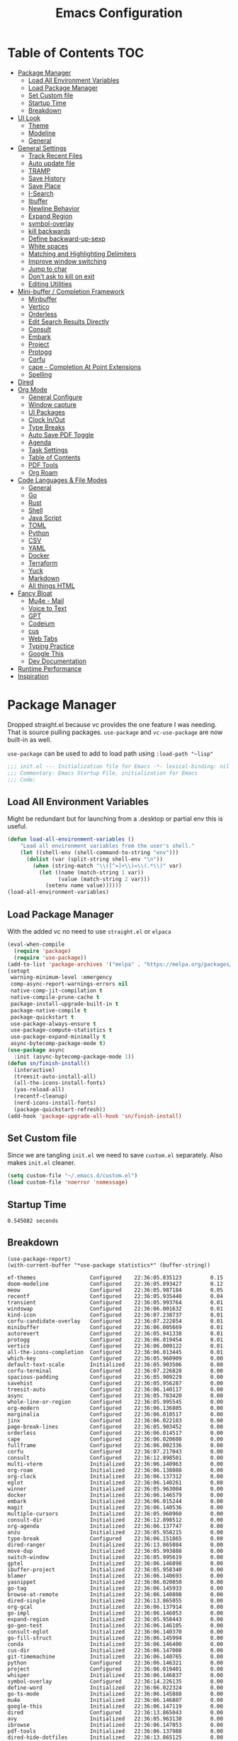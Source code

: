 #+TITLE:Emacs Configuration
#+PROPERTY: header-args:emacs-lisp :tangle ~/.emacs.d/init.el
* Table of Contents :TOC:
  :PROPERTIES:
  :VISIBILITY: all
  :END:
- [[#package-manager][Package Manager]]
  - [[#load-all-environment-variables][Load All Environment Variables]]
  - [[#load-package-manager][Load Package Manager]]
  - [[#set-custom-file][Set Custom file]]
  - [[#startup-time][Startup Time]]
  - [[#breakdown][Breakdown]]
- [[#ui-look][UI Look]]
  - [[#theme][Theme]]
  - [[#modeline][Modeline]]
  - [[#general][General]]
- [[#general-settings][General Settings]]
  - [[#track-recent-files][Track Recent Files]]
  - [[#auto-update-file][Auto update file]]
  - [[#tramp][TRAMP]]
  - [[#save-history][Save History]]
  - [[#save-place][Save Place]]
  - [[#i-search][I-Search]]
  - [[#ibuffer][Ibuffer]]
  - [[#newline-behavior][Newline Behavior]]
  - [[#expand-region][Expand Region]]
  - [[#symbol-overlay][symbol-overlay]]
  - [[#kill-backwards][kill backwards]]
  - [[#define-backward-up-sexp][Define backward-up-sexp]]
  - [[#white-spaces][White spaces]]
  - [[#matching-and-highlighting-delimiters][Matching and Highlighting Delimiters]]
  - [[#improve-window-switching][Improve window switching]]
  - [[#jump-to-char][Jump to char]]
  - [[#dont-ask-to-kill-on-exit][Don't ask to kill on exit]]
  - [[#editing-utilities][Editing Utilities]]
- [[#mini-buffer--completion-framework][Mini-buffer / Completion Framework]]
  - [[#minbuffer][Minbuffer]]
  - [[#vertico][Vertico]]
  - [[#orderless][Orderless]]
  - [[#edit-search-results-directly][Edit Search Results Directly]]
  - [[#consult][Consult]]
  - [[#embark][Embark]]
  - [[#project][Project]]
  - [[#protogg][Protogg]]
  - [[#corfu][Corfu]]
  - [[#cape---completion-at-point-extensions][cape - Completion At Point Extensions]]
  - [[#spelling][Spelling]]
- [[#dired][Dired]]
- [[#org-mode][Org Mode]]
  - [[#general-configure][General Configure]]
  - [[#window-capture][Window capture]]
  - [[#ui-packages][UI Packages]]
  - [[#clock-inout][Clock In/Out]]
  - [[#type-breaks][Type Breaks]]
  - [[#auto-save-pdf-toggle][Auto Save PDF Toggle]]
  - [[#agenda][Agenda]]
  - [[#task-settings][Task Settings]]
  - [[#table-of-contents][Table of Contents]]
  - [[#pdf-tools][PDF Tools]]
  - [[#org-roam][Org Roam]]
- [[#code-languages--file-modes][Code Languages & File Modes]]
  - [[#general-1][General]]
  - [[#go][Go]]
  - [[#rust][Rust]]
  - [[#shell][Shell]]
  - [[#java-script][Java Script]]
  - [[#toml][TOML]]
  - [[#python][Python]]
  - [[#csv][CSV]]
  - [[#yaml][YAML]]
  - [[#docker][Docker]]
  - [[#terraform][Terraform]]
  - [[#yuck][Yuck]]
  - [[#markdown][Markdown]]
  - [[#all-things-html][All things HTML]]
- [[#fancy-bloat][Fancy Bloat]]
  - [[#mu4e---mail][Mu4e - Mail]]
  - [[#voice-to-text][Voice to Text]]
  - [[#gpt][GPT]]
  - [[#codeium][Codeium]]
  - [[#cus][cus]]
  - [[#web-tabs][Web Tabs]]
  - [[#typing-practice][Typing Practice]]
  - [[#google-this][Google This]]
  - [[#dev-documentation][Dev Documentation]]
- [[#runtime-performance][Runtime Performance]]
- [[#inspiration][Inspiration]]

* Package Manager

Dropped straight.el because vc provides the one feature I was needing. That is source pulling packages.  ~use-package~  and ~vc-use-package~ are now built-in as well.

~use-package~ can be used to add to load path using ~:load-path "~lisp"~

#+begin_src emacs-lisp
;;; init.el --- Initialization file for Emacs -*- lexical-binding: nil -*-
;;; Commentary: Emacs Startup File, initialization for Emacs
;;; Code: 
#+end_src



** Load All Environment Variables

   Might be redundant but for launching from a .desktop or partial env this is useful.

#+begin_src emacs-lisp
(defun load-all-environment-variables ()
	"Load all environment variables from the user's shell."
	(let ((shell-env (shell-command-to-string "env")))
	  (dolist (var (split-string shell-env "\n"))
		(when (string-match "\\([^=]+\\)=\\(.*\\)" var)
		  (let ((name (match-string 1 var))
				(value (match-string 2 var)))
			(setenv name value))))))
(load-all-environment-variables)
#+end_src

** Load Package Manager

   With the added vc no need to use =straight.el= or =elpaca=

#+begin_src emacs-lisp
(eval-when-compile
  (require 'package)
  (require 'use-package))
(add-to-list 'package-archives '("melpa" . "https://melpa.org/packages/"))
(setopt
 warning-minimum-level :emergency
 comp-async-report-warnings-errors nil
 native-comp-jit-compilation t
 native-compile-prune-cache t
 package-install-upgrade-built-in t
 package-native-compile t
 package-quickstart t
 use-package-always-ensure t
 use-package-compute-statistics t
 use-package-expand-minimally t
 async-bytecomp-package-mode t)
(use-package async
  :init (async-bytecomp-package-mode 1))
(defun sn/finish-install()
  (interactive)
  (treesit-auto-install-all)
  (all-the-icons-install-fonts)
  (yas-reload-all)
  (recentf-cleanup)
  (nerd-icons-install-fonts)
  (package-quickstart-refresh))
(add-hook 'package-upgrade-all-hook 'sn/finish-install)
#+end_src

** Set Custom file

   Since we are tangling ~init.el~ we need to save ~custom.el~ separately. Also makes ~init.el~ cleaner.

#+begin_src emacs-lisp
(setq custom-file "~/.emacs.d/custom.el")
(load custom-file 'noerror 'nomessage)
#+end_src   
   
** Startup Time

#+begin_src elisp :exports results
(emacs-init-time)
#+end_src

#+RESULTS:
: 0.545082 seconds

** Breakdown


#+NAME: package-report-buffer :exports results
#+begin_src elisp
(use-package-report)
(with-current-buffer "*use-package statistics*" (buffer-string))
#+end_src

#+RESULTS: package-report-buffer :exports results
#+begin_example
ef-themes                 Configured    22:36:05.835123         0.15
doom-modeline             Configured    22:36:05.893427         0.12
meow                      Configured    22:36:05.987184         0.05
recentf                   Configured    22:36:05.935440         0.04
transient                 Configured    22:36:05.993764         0.01
windswap                  Configured    22:36:06.001632         0.01
kind-icon                 Configured    22:36:07.238737         0.01
corfu-candidate-overlay   Configured    22:36:07.222854         0.01
minibuffer                Configured    22:36:06.005669         0.01
autorevert                Configured    22:36:05.941338         0.01
protogg                   Configured    22:36:06.019454         0.01
vertico                   Configured    22:36:06.009122         0.01
all-the-icons-completion  Configured    22:36:06.013445         0.01
which-key                 Configured    22:36:05.960909         0.00
default-text-scale        Initialized   22:36:05.903506         0.00
corfu-terminal            Configured    22:36:07.226828         0.00
spacious-padding          Configured    22:36:05.909229         0.00
savehist                  Configured    22:36:05.956287         0.00
treesit-auto              Configured    22:36:06.140117         0.00
async                     Configured    22:36:05.783420         0.00
whole-line-or-region      Configured    22:36:05.995545         0.00
org-modern                Configured    22:36:06.136805         0.00
marginalia                Configured    22:36:06.010517         0.00
jinx                      Configured    22:36:06.022183         0.00
page-break-lines          Configured    22:36:05.903452         0.00
orderless                 Configured    22:36:06.014517         0.00
cape                      Configured    22:36:06.020608         0.00
fullframe                 Configured    22:36:06.002336         0.00
corfu                     Configured    22:36:07.217043         0.00
consult                   Configured    22:36:12.898501         0.00
multi-vterm               Initialized   22:36:06.140963         0.00
org-roam                  Initialized   22:36:06.138088         0.00
org-clock                 Initialized   22:36:06.137312         0.00
eglot                     Initialized   22:36:06.140261         0.00
winner                    Initialized   22:36:05.963004         0.00
docker                    Initialized   22:36:06.146579         0.00
embark                    Initialized   22:36:06.015244         0.00
magit                     Initialized   22:36:06.140536         0.00
multiple-cursors          Initialized   22:36:05.960960         0.00
consult-dir               Initialized   22:36:12.898512         0.00
org-agenda                Initialized   22:36:06.137747         0.00
anzu                      Initialized   22:36:05.958215         0.00
type-break                Configured    22:36:06.151865         0.00
dired-ranger              Initialized   22:36:13.865084         0.00
move-dup                  Initialized   22:36:05.993888         0.00
switch-window             Initialized   22:36:05.995619         0.00
gptel                     Initialized   22:36:06.146898         0.00
ibuffer-project           Initialized   22:36:05.958340         0.00
blamer                    Initialized   22:36:06.140693         0.00
yasnippet                 Initialized   22:36:06.020850         0.00
go-tag                    Initialized   22:36:06.145933         0.00
browse-at-remote          Initialized   22:36:06.140808         0.00
dired-single              Initialized   22:36:13.865055         0.00
org-gcal                  Initialized   22:36:06.137914         0.00
go-impl                   Initialized   22:36:06.146053         0.00
expand-region             Initialized   22:36:05.958443         0.00
go-gen-test               Initialized   22:36:06.146105         0.00
consult-eglot             Initialized   22:36:06.140370         0.00
go-fill-struct            Initialized   22:36:06.145994         0.00
conda                     Initialized   22:36:06.146400         0.00
cus-dir                   Initialized   22:36:06.147008         0.00
git-timemachine           Initialized   22:36:06.140765         0.00
python                    Configured    22:36:06.146321         0.00
project                   Configured    22:36:06.019401         0.00
whisper                   Initialized   22:36:06.146837         0.00
symbol-overlay            Configured    22:36:14.226135         0.00
define-word               Initialized   22:36:06.022324         0.00
go-ts-mode                Initialized   22:36:06.145888         0.00
mu4e                      Initialized   22:36:06.146807         0.00
google-this               Initialized   22:36:06.147119         0.00
dired                     Configured    22:36:13.865043         0.00
avy                       Initialized   22:36:05.963138         0.00
ibrowse                   Initialized   22:36:06.147053         0.00
pdf-tools                 Initialized   22:36:06.137988         0.00
dired-hide-dotfiles       Initialized   22:36:13.865125         0.00
whitespace-cleanup-mode   Configured    22:36:14.223740         0.00
codeium                   Initialized   22:36:06.146973         0.00
rust-ts-mode              Initialized   22:36:06.146169         0.00
org                       Configured    22:36:06.137792         0.00
flymake                   Configured    22:36:14.201979         0.00
git-gutter                Initialized   22:36:06.140436         0.00
paren                     Configured    22:36:05.962907         0.00
rainbow-delimiters        Configured    22:36:14.231032         0.00
consult-org-roam          Declared      22:36:06.138309         0.00
tab-line                  Declared      22:36:06.141266         0.00
embark-consult            Initialized   22:36:06.015382         0.00
toc-org                   Configured    22:36:14.270355         0.00
org-fragtog               Configured    22:36:14.273368         0.00
sudo-edit                 Initialized   22:36:06.001672         0.00
all-the-icons             Configured    22:36:06.022591         0.00
wgrep                     Initialized   22:36:06.014556         0.00
org-appear                Configured    22:36:14.274982         0.00
rainbow-mode              Configured    22:36:14.208657         0.00
docker-compose-mode       Initialized   22:36:06.146651         0.00
flymake-shellcheck        Initialized   22:36:06.146234         0.00
toml-ts-mode              Initialized   22:36:06.146287         0.00
gcmh                      Configured    22:36:06.149997         0.00
display-line-numbers      Configured    22:36:14.228947         0.00
terraform-mode            Initialized   22:36:06.146686         0.00
dockerfile-mode           Initialized   22:36:06.146624         0.00
csv-mode                  Initialized   22:36:06.146454         0.00
markdown-mode             Initialized   22:36:06.146744         0.00
yuck-mode                 Initialized   22:36:06.146715         0.00
indent-bars               Initialized   22:36:06.138368         0.00
yaml-ts-mode              Initialized   22:36:06.146483         0.00
devdocs                   Initialized   22:36:06.147158         0.00
js-ts-mode                Initialized   22:36:06.146257         0.00
speed-type                Initialized   22:36:06.147093         0.00
org-contrib               Initialized   22:36:06.022901         0.00
jupyter                   Initialized   22:36:06.146424         0.00
bash-ts-mode              Initialized   22:36:06.146197         0.00
dired-collapse            Initialized   22:36:13.865113         0.00
diredfl                   Initialized   22:36:13.865119         0.00
all-the-icons-dired       Initialized   22:36:13.865107         0.00
magit-todos               Declared      22:36:06.140653         0.00
yasnippet-capf            Declared      22:36:06.020913         0.00
git-gutter-fringe         Declared      22:36:06.140468         0.00
forge                     Declared      22:36:06.140625         0.00
org-roam-ui               Declared      22:36:06.138337         0.00
pdf-continuous-scroll-mode Declared      22:36:06.138015         0.00
yasnippet-snippets        Declared      22:36:06.020888         0.00
#+end_example

* UI Look

  Near top so that it loads early
  
  Packages I had at one point or another for UI.
  - [[https://github.com/gonewest818/dimmer.el][Dimmer]]
  - [[https://github.com/emacs-dashboard/emacs-dashboard][Dashboard]]
  - [[https://github.com/ema2159/centaur-tabs][Centaur tabs]]
  - Treemacs

** Theme

#+begin_src emacs-lisp
(use-package ef-themes
  :hook
  (server-after-make-frame
   . (lambda ()
	   (ef-themes-with-colors
		 (custom-set-faces
		  `(scroll-bar ((,c :foreground ,bg-alt :background ,bg-dim))))
		 )))
  :custom
  (custom-safe-themes t)
  (ef-themes-mixed-fonts t)
  (ef-themes-variable-pitch-ui t)
  (ef-themes-headings
   '((0 variable-pitch light 2.1)
	 (1 variable-pitch light 1.8)
	 (t variable-pitch 1.2)
	 (agenda-date 1.9)
	 (agenda-structure variable-pitch light 1.8)
	 (t variable-pitch)))
  :config
  (defun my-ef-themes-mod ()
	"Tweak the style of the ef theme."
	(spacious-padding-mode 1) ;; load spacious-padding after load theme but before edits.
	(ef-themes-with-colors
	  (custom-set-faces
	   `(term ((t  :background "#281d12")))
	   `(window-divider ((t :background ,bg-main :foreground ,bg-main))) ;; fix spacious padding
	   `(window-divider-first-pixel ((t :background ,bg-main :foreground ,bg-main)))
       `(window-divider-last-pixel ((t :background ,bg-main :foreground ,bg-main)))
	   `(blamer-face ((,c :foreground ,fg-alt :italic t)))
	   `(tab-line ((,c  :foreground  "#281d12" :background "#281d12" :box (:line-width 3 :color ,bg-dim))))
	   `(tab-line-tab ((,c   :inherit 'tab-line :background ,fg-alt :foreground "#281d12")))
	   `(tab-line-tab-current ((,c  :background ,fg-alt :foreground "#281d12")))
	   `(tab-line-tab-inactive ((,c  :background ,fg-dim :foreground "#281d12")))
	   `(tab-line-highlight ((,c  :background ,bg-active :foreground "#281d12")))
	   `(tab-line-env-default ((,c  :background ,green-faint )))
	   `(tab-line-env-1 ((,c  :background ,red-faint )))
	   `(tab-line-env-2 ((,c  :background ,yellow-faint )))
	   `(tab-line-env-3 ((,c  :background ,blue-faint )))
	   `(scroll-bar ((,c :foreground ,bg-alt :background ,bg-dim)))
	   `(mode-line ((,c :background ,bg-mode-line :foreground ,fg-main  :box (:line-width 3 :color "#281d12"))))
	   `(mode-line-active ((,c :background ,bg-mode-line :foreground ,fg-main  :box (:line-width 3 :color "#281d12"))))
	   `(mode-line-inactive ((,c  :box (:line-width 3 :color ,bg-active))))
	   `(org-document-title ((,c :height 1.8)))
	   `(org-modern-todo ((,c :height 1.2)))
	   `(org-modern-done ((,c :height 1.2)))
	   `(org-modern-tag ((,c :height 1.2)))
	   `(default ((,c :font "Source Code Pro" :height 115)))
	   `(unspecified-bg ((,c :inherit 'default))))))
  (add-hook 'ef-themes-post-load-hook #'my-ef-themes-mod)
  (mapc #'disable-theme custom-enabled-themes)
  (ef-themes-select 'ef-melissa-dark)
  (my-ef-themes-mod))
#+end_src

*** Different color Delimiters

#+begin_src emacs-lisp
(use-package rainbow-delimiters
  :hook ((prog-mode conf-mode) . rainbow-delimiters-mode))
#+end_src

** Modeline

#+begin_src emacs-lisp
(use-package doom-modeline
  :defer t
  :init
  (defun sn/set-modeline ()
	(require 'doom-modeline)
	(line-number-mode -1)
	(column-number-mode -1)
	(doom-modeline-def-modeline 'simple-line
	  '(bar modals buffer-info remote-host)
	  '(compilation objed-state misc-info persp-name lsp checker process vcs))
	(doom-modeline-set-modeline 'simple-line 'default))
  :custom
  (doom-modeline-project-detection 'project)
  (doom-modeline-vcs-max-length 30)
  (doom-modeline-height 32)
  :hook (after-init . sn/set-modeline))
   #+end_src

** General

#+begin_src emacs-lisp
(set-display-table-slot standard-display-table 'truncation ?\s) ;; remove the $ on wrap lines.
(pixel-scroll-precision-mode t)
(global-prettify-symbols-mode t)
#+end_src

*** Page Break Lines render
	
#+begin_src emacs-lisp
(use-package page-break-lines
  :config (global-page-break-lines-mode))
#+end_src

*** Window Size

	Change global font size easily

#+begin_src emacs-lisp
(use-package default-text-scale
		  :bind (("C-M-=". default-text-scale-increase)
				 ("C-M--" . default-text-scale-decrease)))
	#+end_src

*** Padding

#+begin_src emacs-lisp
(use-package spacious-padding
  :custom
  (spacious-padding-widths
   '( :internal-border-width 15
	  :header-line-width 4
	  :mode-line-width 2
	  :tab-width 4
	  :right-divider-width 30
	  :scroll-bar-width 8)))
#+end_src

* General Settings

  Slowly organizing these.

#+begin_src emacs-lisp
(setq-default
 fill-column 120
 blink-cursor-interval 0.4
 buffers-menu-max-size 30
 case-fold-search t
 column-number-mode t
 ediff-split-window-function 'split-window-horizontally
 ediff-window-setup-function 'ediff-setup-windows-plain
 tab-width 4
 mouse-yank-at-point t
 save-interprogram-paste-before-kill t
 set-mark-command-repeat-pop t
 tooltip-delay .8
 ring-bell-function 'ignore)
(delete-selection-mode t)
(global-goto-address-mode t)
(add-hook 'after-init-hook 'transient-mark-mode) ;; standard highlighting
(setopt browse-url-browser-function #'browse-url-firefox)
(setopt use-dialog-box nil) ;; disable pop-ups
(set-default 'truncate-lines t) ;; don't wrap lines globally
#+end_src

** Track Recent Files

   When you perform =m-x b= you will see list of recent files. loaded with consult.

#+begin_src emacs-lisp
(use-package recentf
  :ensure nil
  :custom
  (recentf-auto-cleanup 'never) ; Disable automatic cleanup at load time
  (recentf-max-saved-items 50)
  (recentf-exclude '("*/type-break.el$"
					 ".*![^!]*!.*"
					 "*/ssh:*"))
  :init
  ;; save backup and auto save to system tmp
  (setq backup-directory-alist
		`((".*" . ,temporary-file-directory)))
  (setq auto-save-file-name-transforms
		`((".*" ,temporary-file-directory t)))
  (recentf-mode 1)
  :config
  (defvar recentfs-list-on-last-sync nil
    "List of recent files reference point.")

  (defun recentfs-update-sync ()
    "Load saved projects from `recentf-list'."
    (setq recentfs-list-on-last-sync
          (and (sequencep recentf-list)
               (copy-sequence recentf-list))))

  (defadvice recentf-load-list (after recentfs-loaded-sync activate)
    (recentfs-update-sync))

  (defadvice recentf-save-list (around recentfs activate)
    (recentfs-merge-lists)
    ad-do-it
    (recentfs-update-sync))

  (defun recentfs-load-list ()
    "Load a previously saved recent list and return it as a value
instead of setting it."
    (let ((file (expand-file-name recentf-save-file))
          (recentf-filter-changer-current nil) ;; ignored atm
          (recentf-list nil))
      (when (file-readable-p file)
        (load-file file))
      recentf-list))

  (defun recentfs-merge-lists ()
    "Merge any change from `recentf-list'.

This enables multiple Emacs processes to make changes without
overwriting each other's changes."
    (let* ((known-now recentf-list)
           (known-on-last-sync recentfs-list-on-last-sync)
           (known-on-file (recentfs-load-list))
           (removed-after-sync (-difference known-on-last-sync known-now))
           (removed-in-other-process
            (-difference known-on-last-sync known-on-file))
           (new-in-other-process
            (-difference
             known-on-file
             (-concat removed-after-sync removed-in-other-process known-now)))
           (result (-distinct
                    (-difference
                     (-concat new-in-other-process known-now)
                     (-concat removed-after-sync removed-in-other-process)))))
      (setq recentf-list result))))
#+end_src

** Auto update file

   When A file changes on disk update Emacs.

#+begin_src emacs-lisp
(use-package autorevert
  :custom
  (auto-revert-use-notify nil)
  :init (global-auto-revert-mode 1))
#+end_src

** TRAMP

Tramp was acting slow this helps...maybe

#+begin_src emacs-lisp
(customize-set-variable 'tramp-default-method "ssh")
(with-eval-after-load 'tramp
  (setq tramp-verbose 0
		tramp-use-ssh-controlmaster-options nil) ;; use .ssh/config controlmaster settings
  (add-to-list 'tramp-remote-path 'tramp-own-remote-path)
  (add-to-list 'tramp-connection-properties
			 (list (regexp-quote "/ssh:ag-nehrbash:")
				   "remote-shell" "/usr/bin/bash"
				   "direct-async-process" t
				   "tramp-direct-async" t)))
(setq vc-handled-backends '(Git)) ;; I only use git
#+end_src

** Save History

#+begin_src emacs-lisp
(use-package savehist
  :ensure nil
  :init (savehist-mode 1)
  :config
  (setq history-length 25))
#+end_src

** Save Place

   Open files back up at same position.

#+begin_src emacs-lisp
(save-place-mode 1)
#+end_src

** I-Search

Show number of matches while searching

#+begin_src emacs-lisp
(use-package anzu
  :bind (([remap query-replace-regexp] . anzu-query-replace-regexp)
		 ([remap query-replace] . anzu-query-replace)
		 ("C-M-w". isearch-yank-symbol))
  :custom
  (anzu-mode-lighter "")
  :config
  (defun sanityinc/isearch-exit-other-end ()
	"Exit isearch, but at the other end of the search string.
This is useful when followed by an immediate kill."
	(interactive)
	(isearch-exit)
	(goto-char isearch-other-end))
  (define-key isearch-mode-map [(control return)] 'sanityinc/isearch-exit-other-end)
  ;; Search back/forth for the symbol at point
  ;; See http://www.emacswiki.org/emacs/SearchAtPoint
  (defun isearch-yank-symbol ()
	"*Put symbol at current point into search string."
	(interactive)
	(let ((sym (thing-at-point 'symbol)))
	  (if sym
		  (progn
			(setq isearch-regexp t
				  isearch-string (concat "\\_<" (regexp-quote sym) "\\_>")
				  isearch-message (mapconcat 'isearch-text-char-description isearch-string "")
				  isearch-yank-flag t))
		(ding)))
	(isearch-search-and-update)))
#+end_src

** Ibuffer

   Might just get rid of ibuffer in favor of ~consult-project-buffer~ which is the main reason I used ibuffer.

#+begin_src emacs-lisp
(use-package ibuffer-project
  :bind ("C-x C-b" . ibuffer)
  :custom ((ibuffer-show-empty-filter-groups nil)
		   (ibuffer-project-use-cache t))
  :config
  (defun ibuffer-set-up-preferred-filters ()
			   (setq ibuffer-filter-groups (ibuffer-project-generate-filter-groups))
			   (unless (eq ibuffer-sorting-mode 'project-file-relative)
				 (ibuffer-do-sort-by-project-file-relative)))
  :hook (ibuffer . ibuffer-set-up-preferred-filters))
#+end_src

** Newline Behavior

#+begin_src emacs-lisp
(setq ad-redefinition-action 'accept)

(defun sanityinc/newline-at-end-of-line ()
  "Move to end of line, enter a newline, and reindent."
  (interactive)
  (move-end-of-line 1)
  (newline-and-indent))

(global-set-key (kbd "RET") 'newline-and-indent)
(global-set-key (kbd "C-<return>") 'sanityinc/newline-at-end-of-line)

(use-package display-line-numbers
  :if (fboundp 'display-line-numbers-mode)
  :init
  (setq-default display-line-numbers-width 3)
  (setq-default display-line-numbers-type 'relative)
  :hook (prog-mode . display-line-numbers-mode))
#+end_src

** Expand Region

#+begin_src emacs-lisp
(use-package expand-region
  :bind (("M-C e" . er/expand-region)
		 ("M-C o" . er/mark-outside-pairs)))
#+end_src

** symbol-overlay

#+begin_src emacs-lisp
(use-package symbol-overlay
  :hook ((prog-mode html-mode yaml-mode conf-mode) . symbol-overlay-mode)
  :config
  (define-key symbol-overlay-mode-map (kbd "M-i") 'symbol-overlay-put)
  (define-key symbol-overlay-mode-map (kbd "M-I") 'symbol-overlay-remove-all)
  (define-key symbol-overlay-mode-map (kbd "M-n") 'symbol-overlay-jump-next)
  (define-key symbol-overlay-mode-map (kbd "M-p") 'symbol-overlay-jump-prev))
#+end_src

** kill backwards

#+begin_src emacs-lisp
(defun kill-back-to-indentation ()
  "Kill from point back to the first non-whitespace character on the line."
  (interactive)
  (let ((prev-pos
		 (point)))
	(back-to-indentation)
	(kill-region (point) prev-pos)))

(global-set-key (kbd "C-M-<backspace>") 'kill-back-to-indentation)
#+end_src

** Define backward-up-sexp

#+begin_src emacs-lisp
(defun sanityinc/backward-up-sexp (arg)
  "Jump up to the start of the ARG'th enclosing sexp."
  (interactive "p")
  (let ((ppss (syntax-ppss)))
	(cond ((elt ppss 3)
		   (goto-char (elt ppss 8))
		   (sanityinc/backward-up-sexp (1- arg)))
		  ((backward-up-list arg)))))
(global-set-key [remap backward-up-list] 'sanityinc/backward-up-sexp) ; C-M-u, C-M-up
#+end_src

*** Which Key

#+begin_src emacs-lisp
(use-package which-key
  :custom (which-key-idle-delay 1)
  :config (which-key-mode 1))
#+end_src

*** Multi Cursor

#+begin_src emacs-lisp
(use-package multiple-cursors
  :bind (("C-<" . mc/mark-previous-like-this)
		 ("C->" . mc/mark-next-like-this)
		 ("C-+" . mc/mark-next-like-this)
		 ("C-c C-<" . mc/mark-all-like-this)
		 ;; From active region to multiple cursors:
		 ("C-c m r" . set-rectangular-region-anchor)
		 ("C-c m c" . mc/edit-lines)
		 ("C-c m e" . mc/edit-ends-of-lines)
		 ("C-c m a" . mc/edit-beginnings-of-lines)))
#+end_src

** White spaces

   View and auto remove them.

#+begin_src emacs-lisp
(use-package whitespace-cleanup-mode
  :commands (whitespace-cleanup)
  :hook ((prog-mode text-mode conf-mode) . sanityinc/show-trailing-whitespace)
  :config
  (push 'markdown-mode whitespace-cleanup-mode-ignore-modes)
  (defun sanityinc/show-trailing-whitespace ()
	"Enable display of trailing whitespace in this buffer."
	(setq-local show-trailing-whitespace t)
	(whitespace-cleanup-mode 1)))
#+end_src

** Matching and Highlighting Delimiters

   Was using much more complicated packages like paredit/smartparens but was not using there features.

#+begin_src emacs-lisp
(electric-pair-mode t)
(use-package paren ; highight matching paren
  :ensure nil
  :hook (prog-mode . show-paren-mode))
#+end_src

** Improve window switching

   Purcell's configuration.

#+begin_src emacs-lisp
(use-package winner
  :bind (("C-x 2" . split-window-func-with-other-buffer-vertically)
		 ("C-x 3" . split-window-func-with-other-buffer-horizontally)
		 ("C-x 1" . sanityinc/toggle-delete-other-windows)
		 ("C-x |" . split-window-horizontally-instead)
		 ("C-x _" . split-window-vertically-instead)
		 ("<f7>" . sanityinc/split-window)
		 ("C-c <down>" . sanityinc/toggle-current-window-dedication))
  :config
  (defun split-window-func-with-other-buffer-vertically ()
	"Split this window vertically and switch to the new window."
	(interactive)
	(split-window-vertically)
	(let ((target-window (next-window)))
	  (set-window-buffer target-window (other-buffer))
	  (select-window target-window)))

  (defun split-window-func-with-other-buffer-horizontally ()
	"Split this window horizontally and switch to the new window."
	(interactive)
	(split-window-horizontally)
	(let ((target-window (next-window)))
	  (set-window-buffer target-window (other-buffer))
	  (select-window target-window)))

  (defun sanityinc/toggle-delete-other-windows ()
	"Delete other windows in frame if any, or restore previous window config."
	(interactive)
	(if (and (bound-and-true-p winner-mode)
		   (equal (selected-window) (next-window)))
		(winner-undo)
	  (delete-other-windows)))

  (defun split-window-horizontally-instead ()
	"Kill any other windows and re-split such that the current window is on the top half of the frame."
	(interactive)
	(let ((other-buffer (and (next-window) (window-buffer (next-window)))))
	  (delete-other-windows)
	  (split-window-horizontally)
	  (when other-buffer
		(set-window-buffer (next-window) other-buffer))))

  (defun split-window-vertically-instead ()
	"Kill any other windows and re-split such that the current window is on the left half of the frame."
	(interactive)
	(let ((other-buffer (and (next-window) (window-buffer (next-window)))))
	  (delete-other-windows)
	  (split-window-vertically)
	  (when other-buffer
		(set-window-buffer (next-window) other-buffer))))

  (defun sanityinc/split-window()
	"Split the window to see the most recent buffer in the other window.
Call a second time to restore the original window configuration."
	(interactive)
	(if (eq last-command 'sanityinc/split-window)
		(progn
		  (jump-to-register :sanityinc/split-window)
		  (setq this-command 'sanityinc/unsplit-window))
	  (window-configuration-to-register :sanityinc/split-window)
	  (switch-to-buffer-other-window nil)))

  (defun sanityinc/toggle-current-window-dedication ()
	"Toggle whether the current window is dedicated to its current buffer."
	(interactive)
	(let* ((window (selected-window))
		   (was-dedicated (window-dedicated-p window)))
	  (set-window-dedicated-p window (not was-dedicated))
	  (message "Window %sdedicated to %s"
			   (if was-dedicated "no longer " "")
			   (buffer-name)))))
#+end_src

** Jump to char

#+begin_src emacs-lisp
(use-package avy
  :bind ("C-:" . avy-goto-char-timer))
#+end_src

** Don't ask to kill on exit

	 Mainly because of open terminals don't ask on killing Emacs to stop process.

#+begin_src emacs-lisp
(setq confirm-kill-processes nil)
#+end_src

** Editing Utilities

   General editing configurations.

*** Meow - Modal Editing

 | x | =C-x=  |
 | h | =C-h=  |
 | c | =C-c=  |
 | m | =M-=   |
 | g | =C-M-= |

 #+begin_src emacs-lisp
 (use-package meow
   :config
   (setq meow-replace-state-name-list
		 '((normal . "🟢")
		   (motion . "🟡")
		   (keypad . "🟣")
		   (insert . "🟠")
		   (beacon . "🔴")))
   (add-to-list 'meow-mode-state-list '(org-mode . insert))
   (add-to-list 'meow-mode-state-list '(eat-mode . insert))
   (add-to-list 'meow-mode-state-list '(vterm-mode . insert))
   (add-to-list 'meow-mode-state-list '(git-commit-mode . insert))
   (setq meow-cheatsheet-layout meow-cheatsheet-layout-colemak-dh)
   (meow-motion-overwrite-define-key
	;; Use e to move up, n to move down.
	;; Since special modes usually use n to move down, we only overwrite e here.
	'("e" . meow-prev)
	'("<escape>" . ignore))
   (meow-leader-define-key
	'("?" . meow-cheatsheet)
	;; To execute the originally e in MOTION state, use SPC e.
	'("e" . "H-e")
	'("o" . switch-window)
	'("1" . meow-digit-argument)
	'("2" . meow-digit-argument)
	'("3" . meow-digit-argument)
	'("4" . meow-digit-argument)
	'("5" . meow-digit-argument)
	'("6" . meow-digit-argument)
	'("7" . meow-digit-argument)
	'("8" . meow-digit-argument)
	'("9" . meow-digit-argument)
	'("0" . meow-digit-argument)
	'("f ." . find-file-at-point))
   (meow-normal-define-key
	'("0" . meow-expand-0)
	'("1" . meow-expand-1)
	'("2" . meow-expand-2)
	'("3" . meow-expand-3)
	'("4" . meow-expand-4)
	'("5" . meow-expand-5)
	'("6" . meow-expand-6)
	'("7" . meow-expand-7)
	'("8" . meow-expand-8)
	'("9" . meow-expand-9)
	'("-" . negative-argument)
	'(";" . meow-reverse)
	'("," . meow-inner-of-thing)
	'("." . meow-bounds-of-thing)
	'("[" . meow-beginning-of-thing)
	'("]" . meow-end-of-thing)
	'("/" . meow-visit)
	'("a" . meow-append)
	'("A" . meow-open-below)
	'("b" . meow-back-word)
	'("B" . meow-back-symbol)
	'("c" . meow-change)
	'("d" . meow-delete)
	'("e" . meow-prev)
	'("E" . meow-prev-expand)
	'("f" . meow-find)
	'("g" . meow-cancel-selection)
	'("G" . meow-grab)
	'("h" . meow-left)
	'("H" . meow-left-expand)
	'("i" . meow-right)
	'("I" . meow-right-expand)
	'("j" . meow-join)
	'("k" . meow-kill)
	'("l" . meow-line)
	'("L" . meow-goto-line)
	'("m" . meow-mark-word)
	'("M" . meow-mark-symbol)
	'("n" . meow-next)
	'("N" . meow-next-expand)
	'("o" . meow-block)
	'("O" . meow-to-block)
	'("p" . meow-yank)
	'("q" . meow-quit)
	'("r" . meow-replace)
	'("s" . meow-insert)
	'("S" . meow-open-above)
	'("t" . meow-till)
	'("u" . meow-undo)
	'("U" . meow-undo-in-selection)
	'("v" . meow-search)
	'("w" . meow-next-word)
	'("W" . meow-next-symbol)
	'("x" . meow-delete)
	'("X" . meow-backward-delete)
	'("y" . meow-save)
	'("z" . meow-pop-selection)
	'("'" . repeat)
	'("<escape>" . ignore))

   ;; (setq meow-smex-keymap (make-keymap))
   ;; (meow-define-state paren
   ;;	"meow state for interacting with smartparens"
   ;;	:lighter " [P]"
   ;;	:keymap meow-paren-keymap)

   ;; ;; meow-define-state creates the variable
   ;; (setq meow-cursor-type-paren 'hollow)

   ;; (meow-define-keys 'paren
   ;;	'("<escape>" . meow-normal-mode)
   ;;	'("l" . sp-forward-sexp)
   ;;	'("h" . sp-backward-sexp)
   ;;	'("j" . sp-down-sexp)
   ;;	'("k" . sp-up-sexp)
   ;;	'("n" . sp-forward-slurp-sexp)
   ;;	'("b" . sp-forward-barf-sexp)
   ;;	'("v" . sp-backward-barf-sexp)
   ;;	'("c" . sp-backward-slurp-sexp)
   ;;	'("u" . meow-undo))
   ;; (meow-define-state paren
   ;;	"meow state for interacting with smartparens"
   ;;	:lighter " [P]"
   ;;	:keymap meow-paren-keymap)

   ;; ;; meow-define-state creates the variable
   ;; (setq meow-cursor-type-paren 'hollow)

   ;; (meow-define-keys 'paren
   ;;	'("<escape>" . meow-normal-mode)
   ;;	'("l" . sp-forward-sexp)
   ;;	'("h" . sp-backward-sexp)
   ;;	'("j" . sp-down-sexp)
   ;;	'("k" . sp-up-sexp)
   ;;	'("n" . sp-forward-slurp-sexp)
   ;;	'("b" . sp-forward-barf-sexp)
   ;;	'("v" . sp-backward-barf-sexp)
   ;;	'("c" . sp-backward-slurp-sexp)
   ;;	'("u" . meow-undo))
   (meow-global-mode 1))
 #+end_src


*** avy

#+begin_src emacs-lisp
(use-package avy
  :commands avy-goto-char-timer
  :bind ("C-'" . avy-goto-char-timer))  
#+end_src

	
*** Transit

 #+begin_src emacs-lisp
   (use-package transient
	 :defer t
	 :bind
	 (:map isearch-mode-map
				 ("C-t" . sn/isearch-menu)
				 ("C-r" . consult-ripgrep)
				 ("C-f" . consult-line))
	 :config
	 (transient-define-prefix sn/isearch-menu ()
	   "isearch Menu"
	   [["Edit Search String"
		 ("e"
		  "Edit the search string (recursive)"
		  isearch-edit-string
		  :transient nil)
		 ("w"
		  "Pull next word or character word from buffer"
		  isearch-yank-word-or-char
		  :transient nil)
		 ("s"
		  "Pull next symbol or character from buffer"
		  isearch-yank-symbol-or-char
		  :transient nil)
		 ("l"
		  "Pull rest of line from buffer"
		  isearch-yank-line
		  :transient nil)
		 ("y"
		  "Pull string from kill ring"
		  isearch-yank-kill
		  :transient nil)
		 ("t"
		  "Pull thing from buffer"
		  isearch-forward-thing-at-point
		  :transient nil)]
		["Replace"
		 ("q"
		  "Start ‘query-replace’"
		  anzu-isearch-query-replace
		  :if-nil buffer-read-only
		  :transient nil)
		 ("x"
		  "Start ‘query-replace-regexp’"
		  anzu-isearch-query-replace-regexp
		  :if-nil buffer-read-only
		  :transient nil)
		 ]]
	   [["Toggle"
		 ("X"
		  "Toggle regexp searching"
		  isearch-toggle-regexp
		  :transient nil)
		 ("S"
		  "Toggle symbol searching"
		  isearch-toggle-symbol
		  :transient nil)
		 ("W"
		  "Toggle word searching"
		  isearch-toggle-word
		  :transient nil)
		 ("F"
		  "Toggle case fold"
		  isearch-toggle-case-fold
		  :transient nil)
		 ("L"
		  "Toggle lax whitespace"
		  isearch-toggle-lax-whitespace
		  :transient nil)]

		["Misc"
		 ("l"
		  "Start ‘consult-line’"
		  consult-line
		  :transient nil)
		 ("g"
		  "Start ‘consult-git-grep’"
		  consult-git-grep
		  :transient nil)
		 ("r"
		  "Start ‘consult-ripgrep’"
		  consult-ripgrep
		  :transient nil)
		 ("o"
		  "occur"
		  isearch-occur
		  :transient nil)]]))
 #+end_src


*** File Handler Functions
**** Handier way to add modes to auto-mode-alist

 #+begin_src emacs-lisp
 (defun add-auto-mode (mode &rest patterns)
   "Add entries to `auto-mode-alist' to use `MODE' for all given file `PATTERNS'."
   (dolist (pattern patterns)
	 (add-to-list 'auto-mode-alist (cons pattern mode))))
 #+end_src

This Emacs Lisp block defines a function called =add-auto-mode= which allows you to easily add entries to =auto-mode-alist=. This allows you to associate a major mode with a specific file pattern. The function takes a =MODE= argument and a variable number of =PATTERNS= arguments, and it adds each pattern-mode pair to =auto-mode-alist=.

**** Delete the current file

 #+begin_src emacs-lisp
 (defun delete-this-file ()
   "Delete the current file, and kill the buffer."
   (interactive)
   (unless (buffer-file-name)
	 (error "No file is currently being edited"))
   (when (yes-or-no-p (format "Really delete '%s'?"
							  (file-name-nondirectory buffer-file-name)))
	 (delete-file (buffer-file-name))
	 (kill-this-buffer)))
 #+end_src

 This Emacs Lisp config block defines a function called =delete-this-file=. It deletes the current file and kills the buffer associated with it. It first checks if there is a file being edited in the buffer. If not, it throws an error. Then, it prompts the user for confirmation to delete the file. If the user confirms, it proceeds to delete the file using =delete-file= and kills the buffer using =kill-this-buffer

**** Rename the current file

 #+begin_src emacs-lisp
 (defun rename-this-file-and-buffer (new-name)
   "Renames both current buffer and file it's visiting to NEW-NAME."
   (interactive "sNew name: ")
   (let ((name (buffer-name))
		 (filename (buffer-file-name)))
	 (unless filename
	   (error "Buffer '%s' is not visiting a file!" name))
	 (progn
	   (when (file-exists-p filename)
		 (rename-file filename new-name 1))
	   (set-visited-file-name new-name)
	   (rename-buffer new-name))))
 #+end_src

 This Emacs Lisp configuration block defines a function called =rename-this-file-and-buffer= which renames both the current buffer and the file it's visiting to a new name specified by the user. It takes user input for the new name using the =interactive= keyword, checks if the buffer is visiting a file, renames the file if it exists, updates the visited file name, and renames the buffer accordingly.

**** Toggle Mode Line

 #+begin_src emacs-lisp
 (defun toggle-mode-line ()
   "toggles the modeline on and off"
		(interactive)
		(setq mode-line-format
			  (if (equal mode-line-format nil)
				  (default-value 'mode-line-format)))
		(redraw-display))
 #+end_src


 This Emacs Lisp block defines a function called "toggle-mode-line" that toggles the display of the mode line on and off. When called interactively, it checks if the mode line is currently visible by comparing it to nil. If it is visible, it sets the mode-line-format to the default value, effectively hiding the mode line. If it is not visible, it sets the mode-line-format to nil, showing the mode line. Finally, it redraws the display to reflect the changes.

*** Mark without Activate

 used before consult line so it's in the mark stack.

 #+begin_src emacs-lisp
 (defun push-mark-no-activate ()
   "Pushes `point' to `mark-ring' and does not activate the region
	Equivalent to \\[set-mark-command] when \\[transient-mark-mode] is disabled"
   (interactive)
   (push-mark (point) t nil))
 #+end_src

*** Move & Duplicating Lines

	Shift lines up and down with M-up and M-down. When paredit is enabled,
	it will use those keybindings. For this reason, you might prefer to
	use M-S-up and M-S-down, which will work even in lisp modes.
	use M-S-up and M-S-down, which will work even in lisp modes.

 #+begin_src emacs-lisp
 (use-package move-dup
   :bind(("M-<up>" . move-dup-move-lines-up)
		 ("M-<down>" . move-dup-move-lines-down)
		 ("C-c d" . move-dup-duplicate-down)
		 ("C-c u" . move-dup-duplicate-up)))
 #+end_src

 This configuration block uses the =use-package= macro to manage the =move-dup= package. It sets up several keybindings and enables =move-dup= globally after initialization with the =after-init= hook. The keybindings allow you to move lines up and down, duplicate lines up and down using different key combinations.

*** Whole Line Or Region

	Cut/copy the current line if no region is active.

 #+begin_src emacs-lisp
 (use-package whole-line-or-region
   :config (whole-line-or-region-global-mode t))
 #+end_src

This Emacs Lisp code block configures the =whole-line-or-region= package, enabling global mode and binding the key combination "M-j" to the function =comment-dwim=.

*** Beginning Of Line Text Then Line

 #+begin_src emacs-lisp
 (defun smarter-move-beginning-of-line (arg)
   "Move point back to indentation of beginning of line.

 Move point to the first non-whitespace character on this line.
 If point is already there, move to the beginning of the line.
 Effectively toggle between the first non-whitespace character and
 the beginning of the line.

 If ARG is not nil or 1, move forward ARG - 1 lines first.  If
 point reaches the beginning or end of the buffer, stop there."
   (interactive "^p")
   (setq arg (or arg 1))

   ;; Move lines first
   (when (/= arg 1)
	 (let ((line-move-visual nil))
	   (forward-line (1- arg))))

   (let ((orig-point (point)))
	 (back-to-indentation)
	 (when (= orig-point (point))
	   (move-beginning-of-line 1))))

 ;; remap C-a to `smarter-move-beginning-of-line'
 (global-set-key [remap move-beginning-of-line]
				 'smarter-move-beginning-of-line)
 #+end_src

 This Emacs Lisp configuration block defines a function called =smarter-move-beginning-of-line=. This function moves the cursor to the indentation of the beginning of the current line. If the cursor is already at the indentation, it moves to the actual beginning of the line. The function also accepts an argument =ARG= which, if non-nil or non-zero, moves the cursor forward =ARG - 1= lines before executing the main logic.

 This configuration also remaps =C-a= (the default keybinding for =move-beginning-of-line=) to the =smarter-move-beginning-of-line= function using the =global-set-key= function.

*** Switch Windows Via Letters

 #+begin_src emacs-lisp
 (use-package switch-window
   :custom
   (switch-window-shortcut-style 'alphabet)
   (switch-window-timeout 2)
   :config
   (meow-leader-define-key
	 '("o" . switch-window))

   :bind ("C-c o" . switch-window)
   )
 #+end_src

 This config block sets up the Emacs package "switch-window" by configuring its options and binding the key combination "C-x o" to activate it.

*** Swap Windows

	- Switch buffer focus using control + arrow key.
	- Move buffer direction with control+shift+arrow key.

 #+begin_src emacs-lisp
 (use-package windswap
   :config
   (windmove-default-keybindings 'control)
   (windswap-default-keybindings 'shift 'control))
 #+end_src

 This Emacs Lisp code configures the =windswap= package, which provides functions to navigate and rearrange windows. It sets up keybindings for both =windmove= (to move between windows) and =windswap= (to swap windows) using the control and shift keys. This configuration is executed after Emacs initializes.

*** Sudo Editing

	This is completely unnecessary since you could just tramp the same file really quick but using this package is a slightly nicer user experience.

 #+begin_src emacs-lisp
 (use-package sudo-edit
   :defer t
   :commands (sudo-edit))
 #+end_src

*** Place Buffer As Fullframe
 #+begin_src emacs-lisp
 (use-package fullframe)
 #+end_src

* Mini-buffer / Completion Framework

  What make Emacs, Emacs.

** Minbuffer

#+begin_src emacs-lisp
(use-package minibuffer
  :defer t
  :ensure nil
  :bind (:map minibuffer-local-completion-map
			  ("<backtab>" . minibuffer-force-complete))
  :custom
  (enable-recursive-minibuffers t)
  (minibuffer-eldef-shorten-default t)
  (read-minibuffer-restore-windows nil) ;; don't revert to original layout after cancel.
  (resize-mini-windows t)
  (minibuffer-prompt-properties
   '(read-only t cursor-intangible t face minibuffer-prompt))
  :hook
  (completion-list-mode . force-truncate-lines)
  (minibuffer-setup . (lambda ()
						(set-window-scroll-bars (minibuffer-window) nil nil)
						(cursor-intangible-mode 1)))
  :config
  (minibuffer-depth-indicate-mode)
  (minibuffer-electric-default-mode))
#+end_src

** Vertico

#+begin_src emacs-lisp
(use-package vertico
  :after minibuffer
  :config
  (vertico-mode 1)
  (vertico-multiform-mode 1)
  (add-to-list 'vertico-multiform-commands
			   '(meow-visit flat))
  (add-to-list 'vertico-multiform-commands
			   '(project-switch-project buffer))
  (add-to-list 'vertico-multiform-commands
			   '(consult-ripgrep buffer)))
(use-package marginalia
  :init (marginalia-mode)
  :bind (:map minibuffer-local-map
			  ("M-a" . marginalia-cycle))
  :custom
  (marginalia-annotators '(marginalia-annotators-heavy marginalia-annotators-light nil)))
(use-package all-the-icons-completion
  :hook (marginalia-mode-hook . all-the-icons-completion-marginalia-setup)
  :init
  (all-the-icons-completion-mode))
#+end_src

** Orderless
   instead of fuzzy (flex) in emacs terms orderless is a very nice completion framework it's particularly good at finding matches at end of things faster. Copy some stuff from here https://github.com/oantolin/emacs-config/blob/d0ffbd9527e48bd88dc4c9937e4dc80f783d844e/init.el#L375C2-L396C72https://github.com/oantolin/emacs-config/blob/d0ffbd9527e48bd88dc4c9937e4dc80f783d844e/init.el#L375C2-L396C72

#+begin_src emacs-lisp
(use-package orderless
  :custom
  (orderless-matching-styles 'orderless-regexp)
  (orderless-component-separator #'orderless-escapable-split-on-space)
  (read-file-name-completion-ignore-case t)
  (read-buffer-completion-ignore-case t)
  (completion-ignore-case t)
  (completion-category-defaults nil)
  (completion-styles '(orderless flex))
  (completion-category-overrides '((file (styles basic partial-completion)))))
#+end_src

** Edit Search Results Directly

 wgrep lets you edit  directly (good with embark export).

#+begin_src emacs-lisp
(use-package wgrep
  :commands (wgrep wgrep-change-to-wgrep-mode))
#+end_src

** Consult

   https://github.com/minad/consult

#+begin_src emacs-lisp
(use-package consult
  :after vertico
  :defer t
  :bind
  (:map meow-normal-state-keymap
		("C-b" . consult-buffer-other-window)
		("M-b". consult-buffer);; orig. switch-to-buffer-other-window
		("P" . consult-yank-pop)
		("M-o" . consult-outline)
		("C-M-r" . consult-register)
		("C-M-s" . consult-register-store))

  ;; Custom M-# bindings for fast register access
  ("M-#" . consult-register-load)
  ;; Other custom bindings
  ("<help> a" . consult-apropos)            ;; orig. apropos-command
  ;; M-g bindings (goto-map)
  ("M-g e" . consult-compile-error)
  ("M-g n" . consult-flymake)
  ;; Alternative: consult-org-heading
  ("M-g m" . consult-mark)
  ("M-g k" . consult-global-mark)
  ("M-g i" . consult-imenu)
  ("M-g I" . consult-imenu-multi)

  ("M-s f" . consult-find)
  ("M-s L" . consult-locate)
  ("M-s G" . consult-git-grep)
  ("C-S" . consult-ripgrep)
  ("M-s m" . consult-multi-occur)
  ("M-s k" . consult-keep-lines)
  ("M-s u" . consult-focus-lines)
  :init
  (meow-leader-define-key
   '("b" . consult-bookmark)
   '("<f4>" . consult-kmacro)
   '("h" . consult-recent-file))
  ;; This adds thin lines, sorting and hides the mode line of the window.
  (advice-add #'register-preview :override #'consult-register-window)
  (advice-add #'consult-line :before (lambda (&optional initial start)(push-mark-no-activate)) '((name . "add-mark")))
  ;; Use Consult to select xref locations with preview
  (setq xref-show-xrefs-function #'consult-xref xref-show-definitions-function #'consult-xref)
  (setq register-preview-delay 0.5
		register-preview-function #'consult-register-format)
  :custom
  (consult-narrow-key "<")
  (consult-preview-key '("M-," :debounce 0 any))
  :config

  ;; (setq consult-ripgrep-args (concat consult-ripgrep-args " --hidden"))
  (defvar consult--source-org
	(list :name     "Org"
		  :category 'buffer
		  :narrow   ?o
		  :face     'consult-buffer
		  :history  'buffer-name-history
		  :state    #'consult--buffer-state
		  :new
		  (lambda (name)
			(with-current-buffer (get-buffer-create name)
			  (insert "#+title: " name "\n\n")
			  (org-mode)
			  (consult--buffer-action (current-buffer))))
		  :items
		  (lambda ()
			(mapcar #'buffer-name
					(seq-filter
					 (lambda (x)
					   (eq (buffer-local-value 'major-mode x) 'org-mode))
					 (buffer-list))))))
  (defvar consult--source-vterm
	(list :name     "Term"
		  :category 'buffer
		  :narrow   ?v
		  :face     'consult-buffer
		  :history  'buffer-name-history
		  :state    #'consult--buffer-state
		  :new
		  (lambda (name)
			(vterm (concat "Term " name))
			(setq-local vterm-buffer-name-string nil))
		  :items
		  (lambda () (consult--buffer-query :sort 'visibility
											:as #'buffer-name
											:include '("Term\\ ")))))
  (defun consult-term ()
    (interactive)
    (consult-buffer '(consult--source-vterm)))
  (defvar consult--source-star
	(list :name     "*Star-Buffers*"
		  :category 'buffer
		  :narrow   ?s
		  :face     'consult-buffer
		  :history  'buffer-name-history
		  :state    #'consult--buffer-state
		  :items
		  (lambda () (consult--buffer-query :sort 'visibility
											:as #'buffer-name
											:include '("\\*." "^magit")))))
  ;; remove org and vterm buffers from buffer list
  (setq consult--source-buffer
		(plist-put
		 consult--source-buffer :items
		 (lambda () (consult--buffer-query
					 :sort 'visibility
					 :as #'buffer-name
					 :exclude '("\\*."           ; star buffers
								"\\#."
								"Term\\ "        ; Term buffers
								"^magit"         ; magit buffers
								"[\\.]org$"))))) ; org files

  (setq consult--source-project-buffer
		(plist-put
		 consult--source-project-buffer :items
		 (lambda ()
		   (consult--buffer-query
			:sort 'visibility
			:as #'buffer-name
			:exclude '("\\*."           ; star buffers
					   "Term\\ "        ; Term buffers
					   "^magit"          ; magit buffers
					   "^type-break.el"
					   "\#\!*"
					   )))))

  ;; reorder, mainly to move recent-file down and org
  (setq consult-buffer-sources
		'(consult--source-hidden-buffer
		  consult--source-modified-buffer
		  consult--source-buffer
		  consult--source-org
		  consult--source-vterm
		  consult--source-bookmark
		  consult--source-recent-file
		  consult--source-file-register
		  consult--source-project-buffer-hidden
		  consult--source-project-recent-file-hidden
		  consult--source-star))
  (setq consult-project-buffer-sources
		'(consult--source-project-buffer
		  consult--source-vterm
		  consult--source-project-recent-file
		  consult--source-star)))
#+end_src

** Embark

   Do thing with thing at point in minbuffer or regular buffer. read their readme to actually understand.

#+begin_src emacs-lisp
(use-package embark
  :bind (("M-." . embark-act)
		 ("C-;" . embark-dwin)
		 ("C-h B" . embark-bindings)
		 (:map minibuffer-mode-map
			  ("M-e" . sn/edit-search-results))
		 (:map embark-region-map
		 ("w" . google-this)
		 ("g" . gptel)))
  :init
  (defun sn/edit-search-results ()
	"Export results using `embark-export' and activate `wgrep'."
	(interactive)
	(progn
	  (run-at-time 0 nil #'embark-export)
	  (run-at-time 0 nil #'wgrep-change-to-wgrep-mode)))
  :config
  ;; Hide the mode line of the Embark live/completions buffers
  (add-to-list 'display-buffer-alist
			   '("\\`\\*Embark Collect \\(Live\\|Completions\\)\\*"
				 nil
				 (window-parameters (mode-line-format . none))))
  (setq embark-action-indicator (lambda (map _target)
								  (which-key--show-keymap "Embark" map nil nil 'no-paging)
								  #'which-key--hide-popup-ignore-command)
		embark-become-indicator embark-action-indicator)
  (use-package embark-vc))

(use-package embark-consult
  :hook (embark-collect-mode . consult-preview-at-point-mode))
#+end_src

** Project

#+begin_src emacs-lisp
(use-package project
  :bind-keymap ("C-c p". project-prefix-map))
#+end_src

#+end_src

** Protogg

#+begin_src emacs-lisp
(use-package protogg
  :vc (:url "https://github.com/nehrbash/protogg.git"
			   :branch "main" :rev :newest)
  :custom (protogg-minibuffer-toggle-key "M-g")
  :bind (("C-c x" . protogg-compile)
		 ([remap dired] . protogg-dired) ;; C-x d
		 ("C-c e" . protogg-eshell)
		 ("M-s d" . protogg-find-dired)
		 ([remap find-file] . protogg-find-file) ;; C-x C-f
		 ([remap list-buffers] . protogg-list-buffers) ;; type C-x C-b
		 ;; note these are not interactive so they won't toggle.
		 ([remap async-shell-command] . protogg-async-shell-command) ;; M-&
		 ([remap shell-command] . protogg-shell-command) ;; M-!
		 ([remap switch-to-buffer] . sn/consult-buffer)
		 ("M-s i" . sn/imenu))
  :config
  (protogg-define 'consult-project-buffer 'consult-buffer sn/consult-buffer)
  (protogg-define 'consult-imenu-multi 'consult-imenu sn/imenu))
#+end_src

** Corfu

   Corfu is responsible for displaying the completion list. I use overlay for text buffers and dropdown list for programming. Testing this-command

#+begin_src emacs-lisp
(use-package corfu
  :defer 1
  :hook (((prog-mode conf-mode yaml-mode) . (lambda ()
					   (setq-local corfu-auto t
								   corfu-auto-delay 0
								   corfu-auto-prefix 1
								   completion-styles '(orderless-fast basic)
								   corfu-popupinfo-delay 0.6))))
  :bind (:map corfu-map ("M-SPC" . corfu-insert-separator)
			  ("TAB" . corfu-next)
			  ([tab] . corfu-next)
			  ("S-TAB" . corfu-previous)
			  ([backtab] . corfu-previous))
  :custom
  (tab-always-indent 'complete)
  (corfu-quit-no-match 'separator)
  (corfu-auto-delay 0.8)
  (corfu-popupinfo-delay 0.2)
  (corfu-auto-prefix 1.3)
  (completion-cycle-threshold 3)
  :config
  ;; TAB cycle if there are only few candidates
  (defun orderless-fast-dispatch (word index total)
  (and (= index 0) (= total 1) (length< word 4)
	   `(orderless-regexp . ,(concat "^" (regexp-quote word)))))
  (orderless-define-completion-style orderless-fast
	(orderless-style-dispatchers '(orderless-fast-dispatch))
	(orderless-matching-styles '(orderless-literal orderless-regexp)))
  (global-corfu-mode)
  (corfu-popupinfo-mode))
#+end_src

*** Overlay Candidate

#+begin_src emacs-lisp
(use-package corfu-candidate-overlay
  :after corfu
  :vc (corfu-candidate-overlay :url "https://code.bsdgeek.org/adam/corfu-candidate-overlay.git"
							   :branch "master" :rev :newest)
  :config (corfu-candidate-overlay-mode +1))
#+end_src

*** More terminal support

#+begin_src emacs-lisp
(use-package corfu-terminal
  :after corfu
  :vc (:url "https://codeberg.org/akib/emacs-corfu-terminal.git"
			:branch "master" :rev :newest))
#+end_src

*** Icons for list

#+begin_src emacs-lisp
(use-package kind-icon
  :after corfu
  :custom ((kind-icon-default-face 'corfu-default))
  :config
  (plist-put kind-icon-default-style :height 0.9)
  (add-to-list 'corfu-margin-formatters #'kind-icon-margin-formatter))
#+end_src

** cape - Completion At Point Extensions

   built-in =hippie-exp= and =dabbrev= is pretty good substitute if cape doesn't float your boat. it tries many diffrent functionzs.

#+begin_src emacs-lisp
(use-package cape
  :bind (("M-/" . completion-at-point) ;; overwrite dabbrev-completion binding with capf
		 ("C-c / t" . complete-tag)        ;; etags
		 ("C-c / d" . cape-dabbrev)        ;; or dabbrev-completion
		 ("C-c / h" . cape-history)
		 ("C-c / f" . cape-file)
		 ("C-c / k" . cape-keyword)
		 ("C-c / s" . cape-elisp-symbol)
		 ("C-c / e" . cape-elisp-block)
		 ("C-c / a" . cape-abbrev)
		 ("C-c / l" . cape-line)
		 ("C-c / z" . cape-codeium))
  :custom (dabbrev-ignored-buffer-regexps '("\\.\\(?:pdf\\|jpe?g\\|png\\)\\'"))
  :init
  (defalias 'cape-codeium (cape-capf-interactive #'codeium-completion-at-point))
  (add-to-list 'completion-at-point-functions #'cape-dict)
  (add-to-list 'completion-at-point-functions #'cape-dabbrev)
  (add-to-list 'completion-at-point-functions #'cape-file)
  (add-to-list 'completion-at-point-functions #'cape-abbrev))
#+end_src

*** Snippets
**** yasnippet

#+begin_src emacs-lisp
(use-package yasnippet
  :bind ("C-c s" . yas-insert-snippet)
  :custom
  (yas-verbosity 1)
  (yas-wrap-around-region t)
  :init
  (yas-global-mode 1))
(use-package yasnippet-snippets
  :after yasnippet)
(use-package yasnippet-capf
  :after yasnippet) ;; Prefer the name of the snippet instead)
#+end_src

** Spelling

   Using =flyspell-correct= as it uses =completing-read= by default so that it uses consult for it's completions frontedz

#+begin_src emacs-lisp
(use-package jinx
  :bind (("M-$" . jinx-correct-word-save-to-file)
		 ("C-M-$" . #'jinx-correct-all)
		 (:map jinx-overlay-map ;; change correct to right click not
			   ("<mouse-1>" . nil)
			   ("<mouse-3>" . jinx-correct)))
  :init
  (global-jinx-mode)
  (add-to-list 'vertico-multiform-categories
			   '(jinx grid (vertico-grid-annotate . 30)))
  :config
  (defun jinx-correct-word-save-to-file ()
	"Correct word between START and END, and save corrected word to a file, removing duplicates."
	(interactive)
	(progn
	  (call-interactively #'jinx-correct)
	  (let ((current-word (thing-at-point 'word t)))
		(with-temp-buffer
		  (insert current-word)
		  (append-to-file (point-min) (point-max) (expand-file-name "~/.jinxcorrections") t))))))
#+end_src

*** Define word

#+begin_src emacs-lisp
(use-package define-word
  :commands (define-word)
  :bind ("M-^" . define-word-at-point))
#+end_src

This config block sets up the =define-word= package and =flyspell-correct= package in Emacs. The =define-word= package provides a command for looking up definitions of words, while the =flyspell-correct= package adds a keybinding to correct spelling mistakes when using =flyspell= mode.

* Dired

  Built in.

#+begin_src emacs-lisp
(use-package dired
  :defer t
  :ensure nil
  :commands (dired dired-jump)
  :hook (dired-mode . (lambda ()
						(dired-omit-mode 1)
						(dired-hide-details-mode 1)
						(toggle-mode-line)
						(hl-line-mode 1)))
  :custom
  ((dired-mouse-drag-files t)
   (dired-omit-files "^\\.\\.?$")
   (dired-listing-switches "-agho --group-directories-first")
   (dired-omit-verbose nil)
   (dired-recursive-deletes 'top)
   (dired-dwim-target t)))
(use-package dired-single
  :after dired
  :bind (:map dired-mode-map
			  ("b" . dired-single-up-directory) ;; alternative would be ("f" . dired-find-alternate-file)
			  ("f" . dired-single-buffer)))
(use-package dired-ranger
  :after dired
  :bind (:map dired-mode-map
			  ("w" . dired-ranger-copy)
			  ("m" . dired-ranger-move)
			  ("H" . dired-omit-mode)
			  ("y" . dired-ranger-paste)))
(use-package all-the-icons
  :defer t)
(use-package all-the-icons-dired
  :after dired
  :hook (dired-mode . all-the-icons-dired-mode))
(use-package dired-collapse
  :after dired
  :hook  (dired-mode . dired-collapse-mode))
(use-package diredfl
  :after dired
  :hook (dired-mode . diredfl-mode))
(use-package dired-hide-dotfiles
  :after dired
  :hook (dired-mode . dired-hide-dotfiles-mode)
  :bind (:map dired-mode-map
			  ("." . dired-hide-dotfiles-mode)))
#+end_src

*** Consult Directories

#+begin_src emacs-lisp
(use-package consult-dir
  :after consult
  :bind (("C-x C-d" . consult-dir)
		 (:map vertico-map
			   ("C-x C-d" . consult-dir)
			   ("C-x C-j" . consult-dir-jump-file)))
  :config
  (add-to-list 'consult-dir-sources 'consult-dir--source-tramp-ssh t)
  (defun consult-dir--tramp-docker-hosts ()
	"Get a list of hosts from docker."
	(when (require 'docker-tramp nil t)
	  (let ((hosts)
			(docker-tramp-use-names t))
		(dolist (cand (docker-tramp--parse-running-containers))
		  (let ((user (unless (string-empty-p (car cand))
						(concat (car cand) "@")))
				(host (car (cdr cand))))
			(push (concat "/docker:" user host ":/") hosts)))
		hosts)))
  (defvar consult-dir--source-tramp-docker
	`(:name     "Docker"
				:narrow   ?d
				:category file
				:face     consult-file
				:history  file-name-history
				:items    ,#'consult-dir--tramp-docker-hosts)
	"Docker candiadate source for `consult-dir'.")
  (add-to-list 'consult-dir-sources 'consult-dir--source-tramp-docker t))
#+end_src

* Org Mode

  Text based writing.

** General Configure

#+begin_src emacs-lisp
(use-package org-contrib
  :defer t) ;; install but don't require unless needed.
(use-package org
  :bind
  ("C-c a" .  gtd)
  ("C-c c" . org-capture)
  (:map org-mode-map
		( "C-M-<up>" . org-up-element))
  :hook
  (org-export-before-processing .
								(lambda (backend)
								  (require 'ox-extra)))
  :custom
  (org-adapt-indentation t)
  (org-auto-align-tags nil)
  (org-edit-src-content-indentation 0)
  (org-edit-timestamp-down-means-later t)
  (org-ellipsis "…")
  (org-fast-tag-selection-single-key 'expert)
  (org-hide-emphasis-markers t)
  (org-image-actual-width nil)
  (org-insert-heading-respect-content t)
  (org-log-done 'time)
  (org-pretty-entities t)
  (org-return-follows-link  t)
  (org-special-ctrl-a/e t)
  (org-src-fontify-natively t)
  (org-catch-invisible-edits 'show-and-error)
  (org-src-tab-acts-natively t)
  (org-startup-folded t)
  (org-startup-with-inline-images t)
  (org-tags-column 0)
  ;; TODO(SN): https://github.com/karthink/org-auctex
  (org-startup-with-latex-preview nil)
  (org-support-shift-select t)
  (org-archive-location "%s_archive::* Archive")
  (org-latex-pdf-process '("latexmk -pdflatex='lualatex -shell-escape -interaction nonstopmode' -pdf -outdir=~/.cache/emacs %f"))
  (org-directory "~/doc")
  (org-default-notes-file (concat org-directory "/notes.org"))
  (org-agenda-files
		(cl-remove-if-not #'file-exists-p
						  '("~/doc/inbox.org"
							"~/doc/projects.org"
							"~/doc/gcal.org"
							"~/doc/repeater.org")))
  (org-capture-templates
		`(("t" "Tasks")
		  ("tt" "Todo" entry (file+headline "~/doc/inbox.org" "Inbox")
		   "* TODO %?\nOn %U\While Editing %a\n" :clock-keep t)
		  ("ti" "Inprogress" entry (file+headline "~/doc/inbox.org" "Inprogress")
		   "* INPROGRESS %?\nSCHEDULED: %t\nOn %U\While Editing %a\n" :clock-keep t :clock-in t)
		  ("p" "New Project")
		  ("pp" "Personal Project" entry (file+headline "~/doc/projects.org" "Things I Want Done")
		   "* PROJECT %?\n" :clock-keep t)
		  ("pP" "Personal Project (clock-in)" entry (file+headline "~/doc/projects.org" "Things I Want Done")
		   "* PROJECT %?\n" :clock-keep t :clock-in t)
		  ("pw" "Work Project" entry (file+headline "~/doc/projects.org" "Work")
		   "* PROJECT %?\n" :clock-keep t)
		  ("pW" "Work Project (clock-in)" entry (file+headline "~/doc/projects.org" "Work")
		   "* PROJECT %?\n" :clock-keep t :clock-in t)
		  ("c" "Current task" checkitem (clock))
		  ("r" "Roam")
		  ("rt" "Go to today's daily note" entry (function (lambda ()
															 (org-roam-dailies-goto-today)
															 (org-capture-finalize))))
		  ("rf" "Find or create an Org-roam node" entry (function (lambda ()
																	(org-roam-node-find)
																	(org-capture-finalize))))
		  ("rv" "Open Roam UI in browser" entry (function (lambda ()
															(org-roam-ui-open)
															(org-capture-finalize))))))
  :config
  (org-babel-do-load-languages
   'org-babel-load-languages
   `((dot . t)
	 (emacs-lisp . t)
	 (gnuplot . t)
	 (latex . t)
	 (python . t)
	 (,(if (locate-library "ob-sh") 'sh 'shell) . t)
	 (sql . t)
	 (sqlite . t))))
#+end_src

*** Automatically "Tangle" on Save

   Handy tip from [[https://leanpub.com/lit-config/read#leanpub-auto-configuring-emacs-and--org-mode-for-literate-programming][this book]] on literate programming.

#+begin_src emacs-lisp
(use-package org
 :config
 (defun sn/org-babel-tangle-dont-ask ()
   "Tangle Org file without asking for confirmation."
   (let ((org-confirm-babel-evaluate nil))
	 (org-babel-tangle)))
 :hook
 (org-mode . (lambda ()
			   (add-hook 'after-save-hook #'sn/org-babel-tangle-dont-ask
						 'run-at-end 'only-in-org-mode))))
#+end_src

** Window capture

#+begin_src emacs-lisp
(defun gtd () (interactive)
		 (progn
		   (org-resolve-clocks)
		   (org-agenda 'nil "g")))
(defun sn/org-capture-frame ()
  "Run org-capture in its own frame."
  (interactive)
  (require 'cl-lib)
  (select-frame-by-name "capture")
  (delete-other-windows)
  (cl-letf (((symbol-function 'switch-to-buffer-other-window) #'switch-to-buffer))
    (condition-case err
        (org-capture)
      ;; "q" signals (error "Abort") in `org-capture'
      ;; delete the newly created frame in this scenario.
      (user-error (when (string= (cadr err) "Abort")
                    (delete-frame))))))
(add-hook 'org-capture-mode-hook 'toggle-mode-line)
#+end_src

   
** UI Packages

*** Modern Style

	To remove a lot of smaller packages ad adopt a lager all in one package

#+begin_src emacs-lisp
(use-package org-modern
  :after org
  :config
  (global-org-modern-mode))
#+end_src

**** margins

	 It's broken now but it's just got created check later

#+begin_src emacs-lisp :tangle no
(use-package org-margin
  :vc (:url "https://github.com/rougier/org-margin.git"
				   :branch "master" :rev :newest)
  :after org-modern
  :hook (org-modern-mode . org-margin-mode))
#+end_src	 
*** Writing Mode

 #+begin_src emacs-lisp
 (use-package org
   :bind
   (:map org-mode-map
		 ("C-c v" . wr-mode))
   :init
   (define-minor-mode wr-mode
	 "Set up a buffer for word editing.
   This enables or modifies a number of settings so that the
   experience of word processing is a little more like that of a
   typical word processor."
	 :interactive t " Writing" nil
	 (if wr-mode
		 (progn
		   (setq truncate-lines nil
				 word-wrap t
				 cursor-type 'bar)
		   (when (eq major-mode 'org)
			 (kill-local-variable 'buffer-face-mode-face))
		   (buffer-face-mode 1)
		   (setq-local
			blink-cursor-interval 0.8
			show-trailing-whitespace nil
			line-spacing 0.2
			electric-pair-mode nil)
		   (visual-line-mode 1)
		   (variable-pitch-mode 1))

	   (kill-local-variable 'truncate-lines)
	   (kill-local-variable 'word-wrap)
	   (kill-local-variable 'cursor-type)
	   (kill-local-variable 'blink-cursor-interval)
	   (kill-local-variable 'show-trailing-whitespace)
	   (kill-local-variable 'line-spacing)
	   (kill-local-variable 'electric-pair-mode)
	   (buffer-face-mode -1)
	   (visual-line-mode -1)
	   (variable-pitch-mode -1)))
   :hook (org-mode . wr-mode))
 #+end_src

*** Org Appear

 Provides a way to toggle visibility of hidden elements such as emphasis markers, links, etc. by customizing specific variables.

 #+begin_src emacs-lisp
 (use-package org-appear
   :after org
   :vc (:url "https://github.com/awth13/org-appear.git"
				   :branch "master" :rev :newest)
   :hook (org-mode . org-appear-mode))
 #+end_src

*** Latex Fragments

 #+begin_src emacs-lisp
 (use-package org-fragtog
   :hook (org-mode . org-fragtog-mode))
 #+end_src

** Clock In/Out
   Pads visited in Org-mode are opened in Evince (and other file extensions are handled according to the defaults)

#+begin_src emacs-lisp
(use-package org-clock
  :ensure nil  ;; built in
  :config
  (org-clock-persistence-insinuate)
  :bind
  (:map meow-normal-state-keymap
		("C-o j" . org-clock-goto)
		("C-o l" . org-clock-in-last)
		("C-o i" . org-clock-in)
		("C-o o" . org-clock-out))
  :custom
  (org-clock-in-resume t)
  (org-clock-persist t)
  ;; Save clock data and notes in the LOGBOOK drawer
  (org-clock-into-drawer t)
  ;; Save state changes in the LOGBOOK drawer
  (org-log-into-drawer t)
  ;; Removes clocked tasks with 0:00 duration
  (org-clock-out-remove-zero-time-clocks t)
  ;; dont' show clock in bar because we use system bar
  (org-clock-clocked-in-display nil)
  ;; Enable auto clock resolution for finding open clocks
  (org-clock-auto-clock-resolution (quote when-no-clock-is-running))
  ;; Include current clocking task in clock reports
  (org-clock-report-include-clocking-task t)
  ;; use pretty things for the clocktable
  (org-pretty-entities t)
  (org-clock-persist 'history))
#+end_src

** Type Breaks

   I like type break more then pomodoro session.

#+begin_src emacs-lisp
(use-package type-break
  :hook
  (org-clock-in . type-break-mode)
  (org-clock-out . (lambda () (type-break-mode -1)))
  :custom
  (org-clock-ask-before-exiting nil)
  (type-break-interval (* 25 60)) ;; 25 mins
  (type-break-good-rest-interval (* 5 60)) ;; 5 mins
  (type-break-good-break-interval (* 5 60)) ;; 5 mins
  (type-break-keystroke-threshold '(nil . 3000)) ;; 500 words is 3,000
  (type-break-demo-boring-stats t)
  (type-break-file-name nil) ;; don't save across sessions file is annoying
  (type-break-query-mode t)
  (type-break-warning-repeat nil)
  ;; This will stop the warnings before it's time to take a break
  (type-break-time-warning-intervals '())
  (type-break-keystroke-warning-intervals '())
  (type-break-query-function 'sn/type-break-query)
  (type-break-mode-line-message-mode nil)
  (type-break-demo-functions '(type-break-demo-boring))
  :init
  (defun sn/org-mark-current-done ()
	"Clock out of the current task and mark it as DONE."
	(interactive)
	(let ((org-clock-out-switch-to-state "DONE"))
      (org-clock-out)
	  (setq org-clock-heading "")
	  (org-save-all-org-buffers)))
  (defun sn/type-break-toggle ()
	(interactive)
	(if type-break-mode
		(type-break-mode -1)
	  (type-break-mode 1)))
  (defun sn/type-break-query (a &rest b)
	"Auto say yes and ask to quit type break."
	(if (>= (type-break-time-difference
                                 type-break-interval-start
                                 type-break-time-last-break) 0)
		(y-or-n-p "Do you want to continue type-break? ")
	  t))
  (defun org-clock-in-to-task-by-title (task-title)
	"Clock into an Org Agenda task by its title within a custom agenda command."
	(interactive "sEnter the title of the task: ")
	(save-window-excursion
	  (org-agenda nil "t")
	  (with-current-buffer "*Org Agenda(t)*"
		(goto-char (point-min))
		(if (search-forward task-title nil t)
			(progn
			  (org-agenda-goto)
			  (org-clock-in))
		  (message "Task with title \"%s\" not found in the custom agenda view." task-title)))))
  (defun format-seconds-to-mm-ss (seconds)
	"Formats time to MM:SS."
	(let* ((minutes (floor (/ seconds 60)))
		   (remaining-seconds (- seconds (* minutes 60))))
	  (format "%02d:%02d" minutes remaining-seconds)))
  (defun type-break-json-data ()
	"Prints type break data used in eww bar."
	(let* ((time-difference  (when type-break-mode (type-break-time-difference nil type-break-time-next-break)))
		   (formatted-time (if time-difference (format-seconds-to-mm-ss time-difference)
							 "00:00"))
		   (percent (if type-break-mode
						(number-to-string (/ (* 100.0 time-difference)
											 type-break-interval))
					  "0"))
		   (json-data `(:percent ,percent
								 :time ,formatted-time
								 :task ,(if (string-empty-p org-clock-heading)
											"No Active Task"
										  org-clock-heading)
								 :summary ,(concat (if (or (not org-clock-heading) (string= org-clock-heading ""))
													   "No Active Task"
													 org-clock-heading)
												   " " formatted-time)
								 :keystroke ,(if type-break-mode (cdr type-break-keystroke-threshold) "none")
								 :keystroke-count ,(if type-break-mode type-break-keystroke-count 0))))
	  (json-encode json-data))))
#+end_src

** Auto Save PDF Toggle

#+begin_src emacs-lisp
(defun toggle-org-pdf-export-on-save ()
  (interactive)
  (if (memq 'org-latex-export-to-pdf after-save-hook)
	  (progn
		(remove-hook 'after-save-hook 'org-latex-export-to-pdf t)
		(message "Disabled org pdf export on save for current buffer..."))
	(add-hook 'after-save-hook 'org-latex-export-to-pdf nil t)
	(message "Enabled org export on save for current buffer...")))

(defun toggle-org-html-export-on-save ()
  (interactive)
  (if (memq 'org-html-export-to-html after-save-hook)
	  (progn
		(remove-hook 'after-save-hook 'org-html-export-to-html t)
		(message "Disabled org html export on save for current buffer..."))
	(add-hook 'after-save-hook 'org-html-export-to-html nil t)
	(message "Enabled org html export on save for current buffer...")))
#+end_src

** Agenda

#+begin_src emacs-lisp
(use-package org-agenda
  :ensure nil
  :hook (org-agenda-mode . hl-line-mode)
  :bind
  (:map org-agenda-mode-map
		("q" . (lambda ()
				 (interactive)
				 (shell-command "hyprctl dispatch togglespecialworkspace adgenda"))))
  :custom
  (org-agenda-prefix-format "%i  %?-2 t%s")
  (org-agenda-tags-column 0)
  (org-agenda-block-separator ?─)
  (org-agenda-time-grid
   '((daily today require-timed)
	 (800 1000 1200 1400 1600 1800 2000)
	 " ┄┄┄┄┄ " "┄┄┄┄┄┄┄┄┄┄┄┄┄┄┄"))
  (org-agenda-current-time-string
   "◀── now ─────────────────────────────────────────────────")
  (org-agenda-category-icon-alist
   `(
	 ("work" "~/.dotfiles/icons/work.svg" nil nil :ascent center :mask heuristic)
	 ("music" "~/.dotfiles/icons/music.svg" nil nil :ascent center :mask heuristic)
	 ("chore" "~/.dotfiles/icons/chore.svg" nil nil :ascent center :mask heuristic)
	 ("events" "~/.dotfiles/icons/events.svg" nil nil :ascent center :mask heuristic)
	 ("inbox" "~/.dotfiles/icons/inbox.svg" nil nil :ascent center :mask heuristic)
	 ("walk" "~/.dotfiles/icons/walk.svg" nil nil :ascent center :mask heuristic)
	 ("solution" "~/.dotfiles/icons/solution.svg" nil nil :ascent center :mask heuristic)
	 ("community" "~/.dotfiles/icons/community.svg" nil nil :ascent center :mask heuristic)
	 ("idea" "~/.dotfiles/icons/idea.svg" nil nil :ascent center :mask heuristic)
	 ("personal" "~/.dotfiles/icons/man.svg" nil nil :ascent center :mask heuristic)
	 ("scheduled" "~/.dotfiles/icons/scheduled.svg" nil nil :ascent center :mask heuristic)
	 ("class" "~/.dotfiles/icons/class.svg" nil nil :ascent center :mask heuristic)
	 ("plant" "~/.dotfiles/icons/plant.svg" nil nil :ascent center :mask heuristic)
	 ("check" "~/.dotfiles/icons/check.svg" nil nil :ascent center :mask heuristic)
	 ("search" "~/.dotfiles/icons/search.svg" nil nil :ascent center :mask heuristic)
	 ("home" "~/.dotfiles/icons/home.svg" nil nil :ascent center :mask heuristic)
	 ("book" "~/.dotfiles/icons/book.svg" nil nil :ascent center :mask heuristic)
	 ("cook" "~/.dotfiles/icons/cook.svg" nil nil :ascent center :mask heuristic)
	 ("buy" "~/.dotfiles/icons/buy.svg" nil nil :ascent center :mask heuristic)
	 ("shower" "~/.dotfiles/icons/shower.svg" nil nil :ascent center :mask heuristic)
	 ("archive" "~/.dotfiles/icons/archive.svg" nil nil :ascent center :mask heuristic)
	 ))
  :config
  (setq-default org-agenda-clockreport-parameter-plist '(:link t :maxlevel 3))
  ;; Set active-project-match
  (let ((active-project-match "-inbox/PROJECT"))
	(setq org-stuck-projects `(,active-project-match ("NEXT" "INPROGRESS"))
		  org-agenda-compact-blocks t
		  org-agenda-sticky t
		  org-agenda-start-on-weekday nil
		  org-agenda-span 'day
		  org-agenda-include-diary nil
		  org-agenda-use-time-grid nil
		  org-agenda-window-setup 'current-window
		  org-agenda-sorting-strategy
		  '((agenda habit-down time-up user-defined-up effort-up category-keep)
			(todo category-up effort-up)
			(tags category-up effort-up)
			(search category-up)))
	(setq org-agenda-custom-commands
		  `(("g" "GTD"
			 ((agenda "" nil)
			  (tags "inbox"
					((org-agenda-overriding-header "Inbox")
					 (org-tags-match-list-sublevels nil)
					 (org-agenda-skip-function
					  '(lambda ()
						 (org-agenda-skip-entry-if 'nottodo '("TODO" "DONE" "CANCELLED"))))))
			  (stuck nil
					 ((org-agenda-overriding-header "Stuck Projects")
					  (org-agenda-tags-todo-honor-ignore-options t)
					  (org-tags-match-list-sublevels t)
					  (org-agenda-todo-ignore-scheduled 'future)))
			  (tags-todo "-inbox"
						 ((org-agenda-overriding-header "Next Actions")
						  (org-agenda-tags-todo-honor-ignore-options t)
						  (org-agenda-todo-ignore-scheduled 'future)
						  (org-agenda-skip-function
						   '(lambda ()
							  (or (org-agenda-skip-subtree-if 'todo '("HOLD" "WAITING"))
								  (org-agenda-skip-entry-if 'nottodo '("NEXT" "INPROGRESS")))))
						  (org-tags-match-list-sublevels t)
						  (org-agenda-sorting-strategy '(todo-state-down effort-up category-keep))))
			  (tags-todo ,active-project-match
						 ((org-agenda-overriding-header "Projects")
						  (org-tags-match-list-sublevels t)
						  (org-agenda-sorting-strategy
						   '(category-keep))))
			  (tags-todo "-inbox-repeater"
						 ((org-agenda-overriding-header "Orphaned Tasks")
						  (org-agenda-tags-todo-honor-ignore-options t)
						  (org-agenda-todo-ignore-scheduled 'future)
						  (org-agenda-skip-function
						   '(lambda ()
							  (or (org-agenda-skip-subtree-if 'todo '("PROJECT" "HOLD" "WAITING" "DELEGATED"))
								  (org-agenda-skip-subtree-if 'nottodo '("TODO")))))
						  (org-tags-match-list-sublevels t)
						  (org-agenda-sorting-strategy '(category-keep))))
			  (tags-todo "/WAITING"
						 ((org-agenda-overriding-header "Waiting")
						  (org-agenda-tags-todo-honor-ignore-options t)
						  (org-agenda-todo-ignore-scheduled 'future)
						  (org-agenda-sorting-strategy
						   '(category-keep))))
			  (tags-todo "/DELEGATED"
						 ((org-agenda-overriding-header "Delegated")
						  (org-agenda-tags-todo-honor-ignore-options t)
						  (org-agenda-todo-ignore-scheduled 'future)
						  (org-agenda-sorting-strategy '(category-keep))))
			  (tags-todo "-inbox"
						 ((org-agenda-overriding-header "On Hold")
						  (org-agenda-skip-function
						   '(lambda ()
							  (or (org-agenda-skip-subtree-if 'todo '("WAITING"))
								  (org-agenda-skip-entry-if 'nottodo '("HOLD")))))
						  (org-tags-match-list-sublevels nil)
						  (org-agenda-sorting-strategy '(category-keep))))))))))
#+end_src

** Task Settings

#+begin_src emacs-lisp
(use-package org
  :hook
  (org-clock-in . (lambda () (org-todo "INPROGRESS")
					(org-save-all-org-buffers)))
  (org-clock-out . (lambda ()
					 (unless (string-equal (org-get-todo-state) "DONE")
					   (org-todo "NEXT")
					   (setq org-clock-heading "")
					   (org-save-all-org-buffers))))
  :custom
  (org-todo-keywords
   (quote ((sequence "TODO(t)" "NEXT(n/!)" "INPROGRESS(i/!)" "|" "DONE(d!/!)")
		   (sequence "PROJECT(p)" "|" "DONE(d!/!)" "CANCELLED(c@/!)")
		   (sequence "WAITING(w@/!)" "DELEGATED(e!)" "HOLD(h)" "|" "CANCELLED(c@/!)")))
   org-todo-repeat-to-state "NEXT")
  (org-todo-keyword-faces
   (quote (("NEXT" :inherit warning)
		   ("PROJECT" :inherit font-lock-string-face))))
  :config
(defun sn/org-clock-in-if-inprogress ()
  "Clock in when the task state is changed to INPROGRESS."
  (when (string= org-state "INPROGRESS")
    (org-clock-in)))

(add-hook 'org-after-todo-state-change-hook 'sn/org-clock-in-if-inprogress)
)
#+end_src

*** Refiling

#+begin_src emacs-lisp
(setq org-refile-use-cache nil)
;; Targets include this file and any file contributing to the agenda - up to 5 levels deep
(setq org-refile-targets '((nil :maxlevel . 5) (org-agenda-files :maxlevel . 5)))
(with-eval-after-load 'org-agenda
  (add-to-list 'org-agenda-after-show-hook 'org-show-entry))
(advice-add 'org-refile :after (lambda (&rest _) (org-save-all-org-buffers)))
;; Exclude DONE state tasks from refile targets
(defun sanityinc/verify-refile-target ()
  "Exclude todo keywords with a done state from refile targets."
  (not (member (nth 2 (org-heading-components)) org-done-keywords)))
(setq org-refile-target-verify-function 'sanityinc/verify-refile-target)
(defun sanityinc/org-refile-anywhere (&optional goto default-buffer rfloc msg)
  "A version of `org-refile' which allows refiling to any subtree."
  (interactive "P")
  (let ((org-refile-target-verify-function))
	(org-refile goto default-buffer rfloc msg)))
(defun sanityinc/org-agenda-refile-anywhere (&optional goto rfloc no-update)
  "A version of `org-agenda-refile' which allows refiling to any subtree."
  (interactive "P")
  (let ((org-refile-target-verify-function))
	(org-agenda-refile goto rfloc no-update)))

;; Targets start with the file name - allows creating level 1 tasks
;;(setq org-refile-use-outline-path (quote file))
(setq org-refile-use-outline-path t)
(setq org-outline-path-complete-in-steps nil)

;; Allow refile to create parent tasks with confirmation
(setq org-refile-allow-creating-parent-nodes 'confirm)
#+END_SRC

*** Google Calendar

   Add my Gmail. Has secrets so don't push.

#+begin_src emacs-lisp
(use-package org-gcal
  :defer t
  :requires json
  :config
  (defun load-gcal-credentials ()
	"Load Google Calendar credentials from a JSON file."
	(let* ((json-file "~/.gcal-emacs")
		   (json-data (json-read-file json-file)))
	  (setq plstore-cache-passphrase-for-symmetric-encryption t)
	  (setq org-gcal-client-id (cdr (assoc 'client-id json-data)))
	  (setq org-gcal-client-secret (cdr (assoc 'client-secret json-data)))
	  (setq org-gcal-fetch-file-alist `((,(cdr (assoc 'mail json-data)) .  "~/doc/gcal.org")))))
  (load-gcal-credentials)
  :bind (:map org-agenda-mode-map
			  ("M-g" . org-gcal-sync)))
#+end_src

**** example ~/.gcal-emacs

 #+begin_src json
 {
   "client-id": "foo.apps.googleusercontent.com",
   "client-secret": "my-secret",
   "mail": "foo.bar@gmail.com"
 }
 #+end_src

** Table of Contents

   It's nice to have a table of contents section for long literate configuration files (like this one!) so I use =toc-org= to automatically update the TOC in any header with a property named =TOC=. Simply add a =:TOC:= tag to the header you want to be the table of contents. there are many TOC packages but I have found this one as it works in org files and rendered on Git-Lab.
   *Note:* This package can also be used for markdown but is not configured for it.

#+begin_src emacs-lisp
(use-package toc-org
  :hook (org-mode . toc-org-mode))
#+end_src

** PDF Tools

   Better PDF viewer, lots of cool stuff.
   make sure  pdf-info-epdfinfo-program in path.

   idk toggle-mode-line is not working for this mode but the timer work around forks fine

#+begin_src emacs-lisp
(use-package pdf-tools
  :ensure nil
  :defer 2
  :hook
  (pdf-tools-enabled . (lambda ()  (pdf-view-midnight-minor-mode 1)
						 (toggle-mode-line)))
  :custom
  (pdf-view-display-size 'fit-width)
  (pdf-view-midnight-colors '("#e8e4b1" . "#352718" ))
  :config
  (setopt pdf-continuous-suppress-introduction t)
  (pdf-loader-install))
#+end_src

*** Multi Page Scroll

#+begin_src emacs-lisp
(use-package pdf-continuous-scroll-mode
  :ensure nil
  :defer 3
  :after pdf-tools
  :vc (:url "https://github.com/dalanicolai/pdf-continuous-scroll-mode.el.git"
			:branch "master" :rev :newest))  
#+end_src

** Org Roam

#+begin_src emacs-lisp
(use-package org-roam
  :init (setq org-roam-v2-ack t)
  :config (org-roam-db-autosync-mode)
  :custom
  (org-roam-directory "~/doc/Roam/")
  (org-roam-completion-everywhere t)
  (org-roam-completion-system 'default)
  (org-roam-dailies-directory "Journal/")
  (setq org-roam-dailies-capture-templates
	  '(("d" "default" entry
		 "* %?"
		 :target (file+head "%<%Y-%m-%d>.org"
							"#+title: %<%Y-%m-%d>\n"))))
  :bind (("C-c n f"   . org-roam-node-find)
		   ("C-c n d"   . org-roam-dailies-goto-date)
		   ("C-c n n"   . org-roam-buffer-display-dedicated)
		   ("C-c n c"   . org-roam-dailies-capture-today)
		   ("C-c n C" . org-roam-dailies-capture-tomorrow)
		   ("C-c n t"   . org-roam-dailies-goto-today)
		   ("C-c n y"   . org-roam-dailies-goto-yesterday)
		   ("C-c n r"   . org-roam-dailies-goto-tomorrow)
		   ("C-c n G"   . org-roam-graph)
		 :map org-mode-map
		 (("C-c n i" . org-roam-node-insert))))
(use-package consult-org-roam
  :bind ("C-c n g" . org-roam-node-find)
  :after org-roam)
#+end_src

*** Org Roam UI

#+begin_src emacs-lisp
(use-package org-roam-ui
  :vc (:url "https://github.com/org-roam/org-roam-ui.git"
			:branch "main" :rev :newest)
  :after org-roam
  :init
  (set-face-attribute 'default nil :family "Iosevka")
  (set-face-attribute 'variable-pitch nil :family "Iosevka Aile")
  :config
  (setq org-roam-ui-sync-theme t
		org-roam-ui-follow t
		org-roam-ui-update-on-save t
		org-roam-ui-open-on-start nil))
#+end_src

* Code Languages & File Modes
** General

#+begin_src emacs-lisp
(add-hook 'prog-mode-hook 'hl-line-mode) ;; hilight line
#+end_src

*** Indent bars

	Very faint indicator 
	
#+begin_src emacs-lisp
(use-package indent-bars
  :defer t
  :hook ((prog-mode conf-mode yaml-mode) . indent-bars-mode)
  :custom
  (indent-bars-color '(highlight :face-bg t :blend 0.2))
  (indent-bars-pattern ".")
  (indent-bars-width-frac 0.1)
  (indent-bars-pad-frac 0.1)
  (indent-bars-zigzag nil)
  (indent-bars-color-by-depth nil)
  (indent-bars-highlight-current-depth nil)
  (indent-bars-display-on-blank-lines nil)
:vc (:url "https://github.com/jdtsmith/indent-bars.git"
		  :branch "main" :rev :newest))
#+end_src

*** HEX Colors

   Show hex colors while coding or editing themes.

#+begin_src emacs-lisp
;; (use-package rainbow-mode
;;   :hook (prog-mode . rainbow-mode))
#+end_src

*** Tree sitter

   Enable syntax highlighting based on the tree-sitter. already installed

#+begin_src emacs-lisp
(use-package treesit-auto
  :init
  (setq treesit-font-lock-level 4)

  (setq major-mode-remap-alist
 '((js-mode . js-ts-mode)
   (sh-mode . bash-ts-mode)))
  :config (global-treesit-auto-mode))
#+end_src

*** Eglot

#+begin_src emacs-lisp
(use-package eglot
  :hook
  ((go-ts-mode rust-ts-mode bash-ts-mode js-ts-mode terraform-mode) . eglot-ensure)
  (eglot-managed-mode . sn/setup-eglot)
  :bind (:map eglot-mode-map
			  ;; "C-h ."  eldoc-doc-buffer
			  ("C-c C-c" . project-compile)
			  ("C-c r" . eglot-rename)
			  ("C-c o" . eglot-code-action-organize-imports))
  :custom
  (eglot-autoshutdown t)
  (eglot-sync-connect nil)
  :config
  (advice-add 'eglot-completion-at-point :around #'cape-wrap-buster)
  (setq-default eglot-workspace-configuration
				'(:gopls
				  (:usePlaceholders t
									:staticcheck t
									:gofumpt t
									:analyses
									(:nilness t
											  :shadow t
											  :unusedparams t
											  :unusedwrite t
											  :unusedvariable t)
									:hints
									(:assignVariableTypes t
:constantValues t
														  :rangeVariableTypes t))
				  :js-ts
                  (:format 
				   (:convertTabsToSpaces t
										 :indentSize 1
										 :tabSize 1
										 :tabWidth 1))))

  :init
  (defun eglot-organize-imports () (interactive)
		 (eglot-code-actions nil nil "source.organizeImports" t))
  ;; (defun project-find-go-module (dir)
  ;; 	(when-let ((root (locate-dominating-file dir "go.mod")))
  ;; 	  (cons 'go-module root)))
  ;; (cl-defmethod project-root ((project (head go-module)))
  ;; 	(cdr project))
  ;; (add-hook 'project-find-functions #'project-find-go-module)
  (defun sn/setup-eglot ()
	"Eglot customizations"
	(add-hook 'before-save-hook #'eglot-format-buffer -10 t)
	(add-hook 'before-save-hook #'eglot-organize-imports nil t)
	(setq-local completion-at-point-functions
				(list (cape-capf-super
					   #'eglot-completion-at-point
					   #'yasnippet-capf
					   #'cape-keyword
					   #'cape-file)
					  #'codeium-completion-at-point))))
(use-package consult-eglot
  :bind(:map eglot-mode-map ("C-c f" . consult-eglot-symbols)))

#+end_src

**** performance booter

#+begin_src emacs-lisp
(use-package eglot-booster
  :after eglot
  :vc (:url "https://github.com/jdtsmith/eglot-booster.git"
			:branch "main" :rev :newest)
  :config	(eglot-booster-mode))
#+end_src

*** Dape

#+begin_src emacs-lisp
(use-package dape
  :bind ("<F7>" . dape)
  ;; To use window configuration like gud (gdb-mi)
  :init
  (setq dape-buffer-window-arrangement 'gud)

  :config
  ;; Info buffers to the right
  ;; (setq dape-buffer-window-arrangement 'right)

  ;; To not display info and/or buffers on startup
  ;; (remove-hook 'dape-on-start-hooks 'dape-info)
  (remove-hook 'dape-on-start-hooks 'dape-repl)

  ;; To display info and/or repl buffers on stopped
  ;; (add-hook 'dape-on-stopped-hooks 'dape-info)
  ;; (add-hook 'dape-on-stopped-hooks 'dape-repl)

  ;; By default dape uses gdb keybinding prefix
  ;; If you do not want to use any prefix, set it to nil.
  ;; (setq dape-key-prefix "\C-x\C-a")

  ;; Kill compile buffer on build success
  (add-hook 'dape-compile-compile-hooks 'kill-buffer)

  ;; Save buffers on startup, useful for interpreted languages
  (add-hook 'dape-on-start-hooks
            (defun dape--save-on-start ()
              (save-some-buffers t t)))
  )
#+end_src
	
*** Git

   Show diff in fringe if local files only to minimize remote work.

#+begin_src emacs-lisp
(use-package git-gutter
  :defer t
  ;; hook eglot so that not enabled in most buffers and lower priority (also don't like it in text documents)
  :hook (eglot-server-initialized . (lambda (server)
									  (run-at-time 1 nil
												   (lambda () (git-gutter-mode)))))
  :custom
  ((git-gutter:ask-p nil)
   (git-gutter:update-interval 2)))
(use-package git-gutter-fringe
  :after git-gutter
  :config
  (define-fringe-bitmap 'git-gutter-fr:added [224] nil nil '(center repeated))
  (define-fringe-bitmap 'git-gutter-fr:modified [224] nil nil '(center repeated))
  (define-fringe-bitmap 'git-gutter-fr:deleted [128 192 224 240] nil nil 'bottom))
#+end_src

**** Magit

-   =project-switch-project= was added so that magit shows up as an action item.

#+begin_src emacs-lisp
(use-package magit
  :commands (magit-status magit-dispatch project-switch-project)
  :config
  (require 'magit-extras)
  (fullframe magit-status magit-mode-quit-window)
  (setq-default magit-diff-refine-hunk t)
  :bind (("C-x g" . magit-status)
		 ("C-x M-g" . magit-dispatch)
		 (:map magit-status-mode-map
			   ("C-M-<up>" . magit-section-up))))
(use-package forge
  :after magit)
(use-package magit-todos
  :after magit
  :hook(magit-mode . magit-todos-mode))
(use-package blamer
  :bind (("C-c C-i" . blamer-mode)
		 ("C-c i" . blamer-show-posframe-commit-info))
  :custom
  (blamer-idle-time 0.6)
  (blamer-min-offset 70)
  ;; :config  (global-blamer-mode 1) # don't actually want the clutter all the time.
  )
(use-package git-timemachine
  :commands (git-timemachine)
  :bind ("C-c C-g" . git-timemachine)
  :custom (git-timemachine-show-minibuffer-details t))
#+end_src

**** Open in browser

#+begin_src emacs-lisp
(use-package browse-at-remote
  :bind (("C-c g g" . browse-at-remote)
		 ("C-c g k" . browse-at-remote-kill)))
#+end_src

*** Terminal

#+begin_src emacs-lisp
(use-package eat
  :hook ((eat-mode . (lambda ()
					   (setq-local
						left-margin-width 3
						right-margin-width 3
						cursor-type 'bar)
					   (toggle-mode-line)
					   (face-remap-add-relative
						'default
						:family "Iosevka"
						:background "#281d12")
					   (face-remap-set-base
						'default
						:family "Iosevka"
						:background "#281d12")
					   (face-remap-add-relative
						'fringe
						:background "#281d12")
					   )))
  :custom ((eat-kill-buffer-on-exit t)
		   (eat-enable-yank-to-terminal t))
  ;; :bind (("M-t" . eat-project-other)
  ;; 		 (("C-M-t" . eat-other-window)))
  )
#+end_src

**** Vterm

	 because eat does not support tramp

#+begin_src emacs-lisp
(use-package multi-vterm
  :after vterm)
(use-package vterm
  :defer t
  :commands toggle-vterm-buffer
  :hook
  (vterm-mode . (lambda ()
				  (toggle-mode-line)
				  (setq-local left-margin-width 3
							  right-margin-width 3
							  cursor-type 'bar)
				  ;; (face-remap-add-relative
				  ;;  'term
				  ;;  :background "#281d12")
				  ;; (face-remap-add-relative
				  ;;  'unspecified-fg
				  ;;  :background "#281d12")
				  ;; (face-remap-add-relative
				  ;;  'unspecified-bg
				  ;;  :background)
				  ;; (face-remap-add-relative
				  ;;  'fringe
				  ;;  :background "#281d12")
				  ))
  :bind
  (("M-t" . toggle-vterm-buffer)
   :map vterm-mode-map
   ("M-t" . toggle-vterm-buffer)
   ("C-M-r" . (lambda ()
                (interactive)
                (setq-local vterm-buffer-name-string nil)
                (rename-buffer (concat "Term " (read-string "Term: ")))))
   ("C-M-t" . multi-vterm)
   ("C-M-p" . vterm-new-tab-projcet)
   ("C-M-f" . tab-line-switch-to-next-tab)
   ("C-M-b" . tab-line-switch-to-prev-tab)
   ("C-M-s" . consult-term)
   ("M-w" . copy-region-as-kill)
   ("C-y" . vterm-yank))
  :custom
  (vterm-always-compile-module t)
  (vterm-buffer-name "Term")
  (vterm-buffer-name-string "Term %s")
  (vterm-buffer-maximum-size 800)
  (vterm-tramp-shells
   '(("ssh" "/bin/bash")
	 ("docker" "/bin/bash")
	 ("sudo" "/bin/bash")))
  :config
  (add-to-list 'display-buffer-alist `("^Term *"
                                       (display-buffer-reuse-window display-buffer-at-bottom)
                                       (dedicated . false)
                                       (reusable-frames . visible)
                                       (window-height . 0.4)))
  :init
  (defun toggle-vterm-buffer ()
    "Toggle the visibility of the vterm buffer or switch to it if not currently selected."
    (interactive)
    (let ((vterm-buffer (seq-find (lambda (buffer)
									(string-prefix-p "Term" (buffer-name buffer)))
								  (buffer-list))))
      (if vterm-buffer
          (if (and (eq (current-buffer) vterm-buffer) ;; if in term buffer, hide buffer
                   (get-buffer-window vterm-buffer))
              (delete-window (get-buffer-window vterm-buffer))
            (if (get-buffer-window vterm-buffer) ;; if not seletected focus it.
                (select-window (get-buffer-window vterm-buffer))
              (progn ;; show veterm buffer
                (display-buffer vterm-buffer)
                (select-window (get-buffer-window vterm-buffer)))))
		  (vterm "Term")) ;; else make new term
	  ))
   (defun vterm-new-tab ()
	"Create a new tab for the toggled vterm buffers"
	(interactive)
    )
   (defun vterm-new-tab-projcet ()
	"Create a new tab for the toggled vterm buffers"
	(interactive)
	(toggle-vterm-buffer) ;; I need to fugure out how to call vterm without createing new buffer.
    (multi-vterm-project)))
#+end_src

**** Tabs for Terms

#+begin_src emacs-lisp
(use-package tab-line
  :after vterm
  :hook (vterm-mode . tab-line-mode)
  :custom
  (tab-line-new-button-show nil)
  (tab-line-close-button-show nil)
  (tab-line-separator nil)
  :config
  (defun sn/tab-line-tab-name-buffer (buffer &optional _buffers)
  	(with-current-buffer buffer
      (format " %s " (buffer-name buffer))))
  (setq tab-line-tab-name-function #'sn/tab-line-tab-name-buffer)

  (defface tab-line-env-default
	'((t :background "green" :foreground "white"))
	"Face for default tab.")
  (defface tab-line-env-1
	'((t :background "red" :foreground "white"))
	"Face for tabs in project.")
  (defface tab-line-env-2
	'((t :background "blue" :foreground "white"))
	"Face for tabs of ssh connections.")
  (defface tab-line-env-3
	'((t :background "purple" :foreground "white"))
	"Face for tabs in docker container.")

  (defvar available-faces
	'(symbol-overlay-face-1
	  symbol-overlay-face-2
	  symbol-overlay-face-3
	  symbol-overlay-face-4
	  symbol-overlay-face-5
	  symbol-overlay-face-6
	  symbol-overlay-face-7
	  symbol-overlay-face-8))
  
  (defcustom project-face-alist nil
	"Project name mappeded to tab face.")

  (defun get-face-for-project (project-name)
	"Get the face associated with the given PROJECT-NAME name.
If the project doesn't exist, return a random face and add a new mapping."
	(let ((face (cdr (assoc project-name project-face-alist))))
	  (if face
          face
		;; If the project doesn't exist, generate a random face and add a new mapping
		(let ((random-face (nth (random (length available-faces)) available-faces)))
          (add-to-list 'project-face-alist (cons project-name random-face))
          random-face))))

  (defun get-project-name (file-path)
	"Get the project name from FILE-PATH using project.el."
	(let ((project (project-current nil (file-name-directory file-path))))
      (if project
          (project-name project)
		nil)))

  (defun sn/line-tab-face-env (tab _tabs face buffer-p _selected-p)
	"Return FACE for TAB according to if ':ssh:' or ':docker:' or project name of the buffer.
   For use in `tab-line-tab-face-functions'."
	(let* ((buffer-path (with-current-buffer (get-buffer tab)
						  (buffer-file-name)))
           (is-ssh (string-match-p ":ssh:" buffer-path))
           (is-docker (string-match-p ":docker:" buffer-path))
           (project (get-project-name buffer-path)))
	  (cond
	   (project (get-face-for-project project))
	   (is-ssh 'tab-line-env-1)
	   (is-docker 'tab-line-env-2)
	   (t 'tab-line-env-default))))

  (setq tab-line-tab-face-functions '(sn/line-tab-face-env))
  (setq tab-line-tabs-function 'tab-line-tabs-mode-buffers))
#+end_src

*** Compile Helpers

#+begin_src emacs-lisp
(setq-default compilation-scroll-output t)
(defvar sanityinc/last-compilation-buffer nil
  "The last buffer in which compilation took place.")

(with-eval-after-load 'compile
  (defun sanityinc/save-compilation-buffer (&rest _)
	"Save the compilation buffer to find it later."
	(setq sanityinc/last-compilation-buffer next-error-last-buffer))
  (advice-add 'compilation-start :after 'sanityinc/save-compilation-buffer)

  (defun sanityinc/find-prev-compilation (orig &optional edit-command)
	"Find the previous compilation buffer, if present, and recompile there."
	(if (and (null edit-command)
			 (not (derived-mode-p 'compilation-mode))
			 sanityinc/last-compilation-buffer
			 (buffer-live-p (get-buffer sanityinc/last-compilation-buffer)))
		(with-current-buffer sanityinc/last-compilation-buffer
		  (funcall orig edit-command))
	  (funcall orig edit-command)))
  (advice-add 'recompile :around 'sanityinc/find-prev-compilation))

(defun sanityinc/shell-command-in-view-mode (start end command &optional output-buffer replace &rest other-args)
  "Put \"*Shell Command Output*\" buffers into view-mode."
  (unless (or output-buffer replace)
	(with-current-buffer "*Shell Command Output*"
	  (view-mode 1))))
(advice-add 'shell-command-on-region :after 'sanityinc/shell-command-in-view-mode)

(with-eval-after-load 'compile
  (defun sanityinc/colourise-compilation-buffer ()
	(when (eq major-mode 'compilation-mode)
	  (ansi-color-apply-on-region compilation-filter-start (point-max))))
  (add-hook 'compilation-filter-hook 'sanityinc/colourise-compilation-buffer))
#+end_src

*** Static Checking

#+begin_src emacs-lisp
(use-package flymake
  :hook (prog-mode . flymake-mode)
  :custom
  (flymake-wrap-around nil)
  (flymake-no-changes-timeout 0.2)
  (flymake-fringe-indicator-position 'right-fringe)
  (flymake-show-diagnostics-at-end-of-line 'short)
  :config
  
  (setq elisp-flymake-byte-compile-load-path
		(append elisp-flymake-byte-compile-load-path load-path)))
#+end_src

** Go
- gomodifytags
- goplay

#+begin_src emacs-lisp
(use-package go-ts-mode
  :mode "\\.go\\'"
  :ensure-system-package
  ((staticcheck . "go install honnef.co/go/tools/cmd/staticcheck@latest")
   (gofumpt . "go install mvdan.cc/gofumpt@latest")
   (gopls . "go install golang.org/x/tools/gopls@latest"))
  :hook (go-ts-mode . (lambda ()
						(subword-mode 1)
						(setq-local compile-command "go build -v && go test -v -cover && go vet"
									go-ts-mode-indent-offset 4))))
(use-package go-tag
  :ensure-system-package (gomodifytags . "go install github.com/fatih/gomodifytags@latest")
  :bind (:map go-ts-mode-map ("C-c C-t" . go-tag-add)))
(use-package go-fill-struct
  :ensure-system-package (fillstruct . "go install github.com/davidrjenni/reftools/cmd/fillstruct@latest")
  :bind (:map go-ts-mode-map ("C-c C-f" . go-fill-struct)))
(use-package go-impl
  :ensure-system-package (impl . "go install github.com/josharian/impl@latest")
  :bind (:map go-ts-mode-map ("C-c C-i" . go-impl)))
(use-package go-gen-test
  :ensure-system-package (gotests . "go install github.com/cweill/gotests/gotests@latest")
  :bind (:map go-ts-mode-map ("C-c C-g" . go-gen-test-dwim)))
#+end_src

** Rust

Copy paste form here https://robert.kra.hn/posts/2021-02-07_rust-with-emacs/.

#+begin_src emacs-lisp
(use-package rust-ts-mode
  :mode ("\\.rs\\'" . rust-ts-mode)
  :hook (rust-ts-mode . (lambda ()
						  (setq-local compile-command "cargo run")))
  :config
  (add-to-list 'eglot-server-programs '((rust-ts-mode rust-mode) . ("rustup" "run" "stable" "rust-analyzer"))))
#+end_src

** Shell

#+begin_src emacs-lisp
(use-package bash-ts-mode
  :ensure nil
  :mode ("\\.sh\\'" . bash-ts-mode))
(use-package flymake-shellcheck
   :ensure t
   :commands flymake-shellcheck-load
   :init
   (add-hook 'bash-ts-mode-hook 'flymake-shellcheck-load))
#+end_src

** Java Script

#+begin_src emacs-lisp
(use-package js-ts-mode
  :ensure nil
  :mode ("\\.js\\'" . js-ts-mode))
#+end_src

** TOML

#+begin_src emacs-lisp
(use-package toml-ts-mode
  :hook (toml-ts-mode . goto-address-prog-mode))
#+end_src

** Python

   install server pip install -U jedi-language-server

#+begin_src emacs-lisp
(use-package python
  :mode ("\\.py\\'" . python-mode)
  :interpreter ("python" . python-mode))
(use-package conda
  :after python
  :commands (conda-env-list conda-env-activate)
  :config
  ;; The location of your anaconda home will be guessed from a list of common
  ;; possibilities, starting with `conda-anaconda-home''s default value (which
  ;; will consult a ANACONDA_HOME envvar, if it exists).
  ;;
  ;; If none of these work for you, `conda-anaconda-home' must be set
  ;; explicitly. Afterwards, run M-x `conda-env-activate' to switch between
  ;; environments
  (or (cl-loop for dir in (list conda-anaconda-home
								"~/.anaconda"
								"~/.miniconda"
								"~/.miniconda3"
								"~/.miniforge3"
								"~/anaconda3"
								"~/miniconda3"
								"~/miniforge3"
								"~/opt/miniconda3"
								"/usr/bin/anaconda3"
								"/usr/local/anaconda3"
								"/usr/local/miniconda3"
								"/usr/local/Caskroom/miniconda/base"
								"~/.conda")
			   if (file-directory-p dir)
			   return (setq conda-anaconda-home (expand-file-name dir)
							conda-env-home-directory (expand-file-name dir)))
	  (message "Cannot find Anaconda installation"))

  ;; integration with term/eshell
  (conda-env-initialize-interactive-shells)

  (add-to-list 'global-mode-string
			   '(conda-env-current-name (" conda:" conda-env-current-name " "))
			   'append))
(use-package jupyter
  :defer t
  :config
  (add-to-list 'org-babel-load-languages '(jupyter . t))
  (setq code-cells-convert-ipynb-style '(
										 ("pandoc" "--to" "ipynb" "--from" "org")
										 ("pandoc" "--to" "org" "--from" "ipynb")
										 org-mode)))
#+end_src

** CSV

#+begin_src emacs-lisp
(use-package csv-mode
  :mode ("\\.[Cc][Ss][Vv]\\'" . python-mode)
  :config
  (setq csv-separators '("," ";" "|" " " ", ")))
#+end_src

** YAML

#+begin_src emacs-lisp
(use-package yaml-ts-mode
  :hook (yaml-ts-mode . goto-address-prog-mode))
#+end_src

** Docker

#+begin_src emacs-lisp
(use-package docker
  :ensure-system-package
  (docker . "paru -S docker")
  (docker-compose . "paru -S docker-compose")
  (devcontainer . "npm install -g @devcontainers/cli")
  :bind ("C-c d" . docker)
  :config
  (fullframe docker-images tablist-quit)
  (fullframe docker-volumes tablist-quit)
  (fullframe docker-networks tablist-quit)
  (fullframe docker-containers tablist-quit))
(use-package dockerfile-mode
  :mode ("\\.dockerfile\\'" . dockerfile-mode))
(use-package docker-compose-mode
  :mode ("\docker-compose.yml\\'" . docker-compose-mode))
#+end_src


*** My docker setup hook

#+begin_src emacs-lisp
(defvar devcontainer-setup-done nil
  "Flag to track whether the devcontainer setup has been performed.")

(defun devcontainer-setup ()
  "Prompt user to reopen in devcontainer if the current file path doesn't contain '/docker:'."
  (unless devcontainer-setup-done
	(if (y-or-n-p "Reopen in devcontainer? (y/n) ")
		(progn
		  (setq devcontainer-setup-done t)
		  (shell-command "devcontainer up --workspace-folder .")
		  (find-file "/docker:dev-container:/workspace"))
	  (message "Devcontainer setup canceled."))))
#+end_src

** Terraform

#+begin_src emacs-lisp
(use-package terraform-mode
  :mode ("\\.dockerfile\\'" . dockerfile-mode))
#+end_src

** Yuck
   
   Yuck is the eww configuration language.

#+begin_src emacs-lisp
(use-package yuck-mode
  :mode ("\\.yuck\\'" . yuck-mode)
  :hook (yuck-mode . (lambda () (setq-local lisp-indent-offset 2))))
#+end_src

** Markdown

#+begin_src emacs-lisp
(use-package markdown-mode
  :mode ("\\.md\\'" . markdown-mode))
#+end_src

** All things HTML

   Only use go templates so this works for me. if I work with more complex projects I may need to refactor to set on a per-project case.
   
#+begin_src emacs-lisp
(use-package web-mode
  :mode ("\\.html$" .  web-mode)
  :hook (web-mode . dg/web-mode-hook)
  :config
  (defun sn/web-mode-hook()
	(web-mode-set-engine "go")))
#+end_src

   
* Fancy Bloat

** Mu4e - Mail

#+begin_src emacs-lisp
(use-package mu4e
  :ensure nil
  :commands (mu4e)
  ;; :load-path "/usr/share/emacs/site-lisp/mu4e/"
  :init
  (setq smtpmail-smtp-server "smtp.fastmail.com"
	  smtpmail-smtp-service 465
	  smtpmail-stream-type 'ssl)
  :custom
	;; This is set to 't' to avoid mail syncing issues when using mbsync
  (mu4e-change-filenames-when-moving t)

  ;; Refresh mail using isync every 10 minutes
  (mu4e-update-interval (* 10 60))
  (mu4e-get-mail-command "mbsync -a")
  (mu4e-maildir "~/Mail")

  (mu4e-drafts-folder "/[Gmail]/Drafts")
  (mu4e-sent-folder   "/[Gmail]/Sent Mail")
  (mu4e-refile-folder "/[Gmail]/All Mail")
  (mu4e-trash-folder  "/[Gmail]/Trash")

  :config


  (setq mu4e-maildir-shortcuts
	  '(("/Inbox"             . ?i)
		("/[Gmail]/Sent Mail" . ?s)
		("/[Gmail]/Trash"     . ?t)
		("/[Gmail]/Drafts"    . ?d)
		("/[Gmail]/All Mail"  . ?a))))
#+end_src

** Voice to Text

   Speech-to-Text interface for Emacs using OpenAI’s whisper speech recognition model. For the inference engine it uses the awesome C/C++ port whisper.cpp that can run on consumer grade CPU (without requiring a high end GPU).

#+begin_src emacs-lisp
(use-package whisper
  :vc (:url "https://github.com/natrys/whisper.el"
			:branch "master" :rev :newest)
  :bind ("C-h w" . whisper-run)
  :config
  (setq whisper-install-directory "~/.cache/"
		whisper-model "base"
		whisper-language "en"
		whisper-translate nil))
#+end_src

** GPT

   This section contains an Emacs Lisp function that reads a text file containing an OpenAI key and a configuration for the GPT Emacs package. The package is installed using the =use-package= macro and configured to use the =gpt-3.5-turbo= model with Emacs' =org-mode= as the default mode for text editing. The =gptel= package is also bound to the =<f5>= and =C-<f5>= keys for quick access to the GPT language generation functionality.

#+begin_src emacs-lisp
(use-package gptel
  :bind (("<f5>" . gptel)
		 ("C-<f5>" . gptel-menu))
  :custom
  (gptel-model "gpt-4")
  (gptel-default-mode 'org-mode))
#+end_src

** Codeium

#+begin_src emacs-lisp
;; we recommend using use-package to organize your init.el
(use-package codeium
  :defer t
  :vc (:url "https://github.com/Exafunction/codeium.el.git"
			:branch "main" :rev :newest)
  :custom
  (codeium-log-buffer nil)
  :config
  (add-to-list 'completion-at-point-functions #'codeium-completion-at-point)
  (defun my-codeium/document/text ()
	"limiting the string sent to codeium for better performance."
	(buffer-substring-no-properties (max (- (point) 3000) (point-min)) (min (+ (point) 1000) (point-max))))
  (setq codeium/document/text 'my-codeium/document/text))

#+end_src

** cus

#+begin_src emacs-lisp
(use-package cus-dir
  :vc (:url "https://gitlab.com/mauroaranda/cus-dir.git"
			:branch "master" :rev :newest)
  :bind ("C-x p d" . project-customize-dirlocals);; overwrite project-find-dir
  :config
  (defun project-customize-dirlocals ()
	"Customize directory local variables for the current project.
If not in a project, prompt for the project root."
	(interactive)
	(let ((project (project-current t)))
	  (if project
		  (let ((default-directory (project-root project)))
			(customize-dirlocals))))))
#+end_src

** Web Tabs

   Needs better firefox support.

#+begin_src emacs-lisp
(use-package ibrowse
  :bind ("<f8>" . ibrowse-tab-select))
#+end_src

** Typing Practice

  Typing practice inside Emacs.

#+begin_src emacs-lisp
(use-package speed-type
  :defer t
  :commands speed-type-top-x)
#+end_src

** Google This

   dwin like google thing.

#+begin_src emacs-lisp
(use-package google-this
  :bind ("M-s w" . google-this))
#+end_src

** Dev Documentation

#+begin_src emacs-lisp
(use-package devdocs
  :defer t)
#+end_src

* Runtime Performance
  Makes garbage collection high while commands run and low when they end.
  
#+begin_src emacs-lisp
(use-package gcmh
  :vc (:url "https://github.com/emacsmirror/gcmh.git"
			   :branch "master" :rev :newest)
  :hook (after-init . gcmh-mode))
#+end_src

* Inspiration

  [[https://github.com/emacs-tw/awesome-emacs][Awesome Emacs]] has a good list of packages and themes to check out.

Other dotfiles repos and blog posts for inspiration:

- [[https://github.com/purcell/emacs.d][Purcell's Reasonable Emacs config]]
- [[https://github.com/howardabrams/dot-files][Howard Abrams' dotfiles]]
- [[https://github.com/daedreth/UncleDavesEmacs/blob/master/config.org][UncleDave's Emacs config]]
- [[https://github.com/dakrone/dakrone-dotfiles][dakrone's dotfiles]]
- [[https://github.com/jinnovation/dotemacs][jinnovation dotemacs]]
- [[https://writequit.org/org/][writequit's config]]

And of course [[https://systemcrafters.cc/][System Crafters]] !
